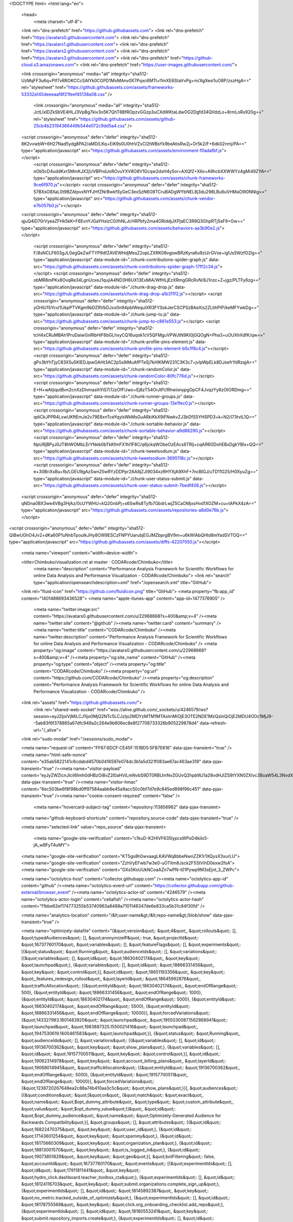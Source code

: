 





<!DOCTYPE html>
<html lang="en">
  <head>
    <meta charset="utf-8">
  <link rel="dns-prefetch" href="https://github.githubassets.com">
  <link rel="dns-prefetch" href="https://avatars0.githubusercontent.com">
  <link rel="dns-prefetch" href="https://avatars1.githubusercontent.com">
  <link rel="dns-prefetch" href="https://avatars2.githubusercontent.com">
  <link rel="dns-prefetch" href="https://avatars3.githubusercontent.com">
  <link rel="dns-prefetch" href="https://github-cloud.s3.amazonaws.com">
  <link rel="dns-prefetch" href="https://user-images.githubusercontent.com/">



  <link crossorigin="anonymous" media="all" integrity="sha512-UzMqFF3u6q+PIf7vRROKCCcSAIYk0CGPD1MvMAnv0X7Pqxc6MTt+l1mXE6StaVvPg+m/XgXexi1uO8P/zszHgA==" rel="stylesheet" href="https://github.githubassets.com/assets/frameworks-53332a145deeeaaf8f21feef45138a08.css" />
  
    <link crossorigin="anonymous" media="all" integrity="sha512-JctLIxlDZkSbVE4HLJ3VpBg7kiv3o5K7QhT8BfROpzvGGzp3uCXdWKtaLdwOG2Dgfd34QVdzLo+8rmLoRx920g==" rel="stylesheet" href="https://github.githubassets.com/assets/github-25cb4b23194366449b544e072c9dd5a4.css" />
    
    
    
    

  <script crossorigin="anonymous" defer="defer" integrity="sha512-8K2vvwbW+6H27Nad5ydg8PA2/aMD/LKq+EiK9s0U0hhVZxCI2tWBsYk9beAtisRw2j+Or5k2/F+6dk02nmj/PA==" type="application/javascript" src="https://github.githubassets.com/assets/environment-f0adafbf.js"></script>
    <script crossorigin="anonymous" defer="defer" integrity="sha512-nOb5cD4uddKxrSMmKJX2jUVBPndJoROvuYXV8O8V1Gcqw2dxH4ySor+AXQfZ+XIIo+A9hcbXXWWYz4gMi49ZYA==" type="application/javascript" src="https://github.githubassets.com/assets/chunk-frameworks-9ce6f970.js"></script>
    <script crossorigin="anonymous" defer="defer" integrity="sha512-57BXsO8XaL0t9BZAtpvxNYFJHfZNrBwkfSyGeC3exSzN6O8TCruBADgWYbNEL8j3du298LBu6uVHMaO9l0NNIg==" type="application/javascript" src="https://github.githubassets.com/assets/chunk-vendor-e7b057b0.js"></script>
  
  <script crossorigin="anonymous" defer="defer" integrity="sha512-qjuQ4iD70rVyeaZFHk5kK+F6EvnYJGaYHslzC0/IhNLJcHRPbfy2ma4ORiddjJXPjaEC3R9Q3GhpRTjSsF9+Gw==" type="application/javascript" src="https://github.githubassets.com/assets/behaviors-aa3b90e2.js"></script>
  
    <script crossorigin="anonymous" defer="defer" integrity="sha512-F/8sNCLF603gJL0egQeZwFTYP9dfZAVEWHdjMssZ2opLZXRK08vgowBRzKyra6u9zU/rGVxe+igfJsSWzfO2lg==" type="application/javascript" data-module-id="./chunk-contributions-spider-graph.js" data-src="https://github.githubassets.com/assets/chunk-contributions-spider-graph-17ff2c34.js"></script>
    <script crossorigin="anonymous" defer="defer" integrity="sha512-obMR8mPKx8OvqRe34LgnUcxeJ1qujiA4ND3H6UX13ExMlA/WfHLjEzXRmgGRcRvN/8J1nzc+Z+jgz/PLTFy6zg==" type="application/javascript" data-module-id="./chunk-drag-drop.js" data-src="https://github.githubassets.com/assets/chunk-drag-drop-a1b311f2.js"></script>
    <script crossorigin="anonymous" defer="defer" integrity="sha512-yGHlU15Ycv/1UkpPTVKgm9bDZRVbDJxx0n94pbIWequIXR3FYSskJerCSCPSzBAeXis2ZLtihPIP/keMFYwkDg==" type="application/javascript" data-module-id="./chunk-jump-to.js" data-src="https://github.githubassets.com/assets/chunk-jump-to-c861e553.js"></script>
    <script crossorigin="anonymous" defer="defer" integrity="sha512-tcH4xCRuMBAh1PruDaiwGnRIbHlF6bGLhxyCQ16uqok1cV5QFMguVPWJtN9KI0jGQOgN+Pha3+uOUXhXdfK/qw==" type="application/javascript" data-module-id="./chunk-profile-pins-element.js" data-src="https://github.githubassets.com/assets/chunk-profile-pins-element-b5c1f8c4.js"></script>
    <script crossorigin="anonymous" defer="defer" integrity="sha512-gPx3bYhTjyC83X5u5KlEDJpwGAHt3AC2p5s9iMuAfPTeSj7kHlKMW231C3K3c7+jvlpWpELk8DJsefrYdRzqjA==" type="application/javascript" data-module-id="./chunk-randomColor.js" data-src="https://github.githubassets.com/assets/chunk-randomColor-80fc776d.js"></script>
    <script crossorigin="anonymous" defer="defer" integrity="sha512-E+H+wAtjiqutBvn2cnXzDIvmasIhYiS7i7JzOfFUwo+Ej8zT54OrJtP//RhwixnypgOpCF4JvqzYy6zOtORDmg==" type="application/javascript" data-module-id="./chunk-runner-groups.js" data-src="https://github.githubassets.com/assets/chunk-runner-groups-13e1fec0.js"></script>
    <script crossorigin="anonymous" defer="defer" integrity="sha512-qdiCkJPPR4LxwUKftEmJe2v79E8xnTceYqylsWkMsGuARkiKkX9iFNwkvZJ3bDfS5YHSPD3+k+N2/I73tvlL1Q==" type="application/javascript" data-module-id="./chunk-sortable-behavior.js" data-src="https://github.githubassets.com/assets/chunk-sortable-behavior-a9d88290.js"></script>
    <script crossorigin="anonymous" defer="defer" integrity="sha512-NpURjBPyJ0JT8hWOMbLErYNeb0bTkKfmFX1hl1F8C/q6jckqWObeOzEAcs6TRlj+cqAR6GDohEBxDgkYBlx+QQ==" type="application/javascript" data-module-id="./chunk-tweetsodium.js" data-src="https://github.githubassets.com/assets/chunk-tweetsodium-3695118c.js"></script>
    <script crossorigin="anonymous" defer="defer" integrity="sha512-e+30BriXsBu+fb/LGEU9gAzSwn25wRYzDDPpr2AA8jZJI9034xzRHYXjA9XhF+7ncBIGJ/uTD11G25/H0XyuZg==" type="application/javascript" data-module-id="./chunk-user-status-submit.js" data-src="https://github.githubassets.com/assets/chunk-user-status-submit-7bedf406.js"></script>
  
  <script crossorigin="anonymous" defer="defer" integrity="sha512-qNDna0BX3we4VBg3HjAz/0cUYWHU+kQ2GnbPj+s6SwRs8Tyfb7GbdrLwjZ5CaOMjxsHvd1XOZM+cu+tAPkX4zA==" type="application/javascript" src="https://github.githubassets.com/assets/repositories-a8d0e76b.js"></script>
<script crossorigin="anonymous" defer="defer" integrity="sha512-QiBwUGhO4Jv2+dKa60P1uNnbTpouIkJHy8OW9ESCzFNPYUarubjEGJMZbprgBV9m+u6kWlAbQHId8mYadSVTOQ==" type="application/javascript" src="https://github.githubassets.com/assets/diffs-42207050.js"></script>

  <meta name="viewport" content="width=device-width">
  
  <title>Chimbuko/visualization.rst at master · CODARcode/Chimbuko</title>
    <meta name="description" content="Performance Analysis Framework for Scientific Workflows for online Data Analysis and Performance Visualization - CODARcode/Chimbuko">
    <link rel="search" type="application/opensearchdescription+xml" href="/opensearch.xml" title="GitHub">
  <link rel="fluid-icon" href="https://github.com/fluidicon.png" title="GitHub">
  <meta property="fb:app_id" content="1401488693436528">
  <meta name="apple-itunes-app" content="app-id=1477376905" />
    <meta name="twitter:image:src" content="https://avatars0.githubusercontent.com/u/22968668?s=400&amp;v=4" /><meta name="twitter:site" content="@github" /><meta name="twitter:card" content="summary" /><meta name="twitter:title" content="CODARcode/Chimbuko" /><meta name="twitter:description" content="Performance Analysis Framework for Scientific Workflows for online Data Analysis and Performance Visualization - CODARcode/Chimbuko" />
    <meta property="og:image" content="https://avatars0.githubusercontent.com/u/22968668?s=400&amp;v=4" /><meta property="og:site_name" content="GitHub" /><meta property="og:type" content="object" /><meta property="og:title" content="CODARcode/Chimbuko" /><meta property="og:url" content="https://github.com/CODARcode/Chimbuko" /><meta property="og:description" content="Performance Analysis Framework for Scientific Workflows for online Data Analysis and Performance Visualization - CODARcode/Chimbuko" />



    

  <link rel="assets" href="https://github.githubassets.com/">
    <link rel="shared-web-socket" href="wss://alive.github.com/_sockets/u/4246579/ws?session=eyJ2IjoiVjMiLCJ1Ijo0MjQ2NTc5LCJzIjo2MDYzMTM1MTAsImMiOjE3OTE2NDE1MzQsInQiOjE2MDU4ODc1MjJ9--5ab83f6f378865a67dfc949a2c264e9b606ec8e8f27708733326b905229878d4" data-refresh-url="/_alive">
  <link rel="sudo-modal" href="/sessions/sudo_modal">

  <meta name="request-id" content="FF67:6DCF:CE45F:151BD5:5FB7E616" data-pjax-transient="true" /><meta name="html-safe-nonce" content="e35ab5822141c6cdabd4570b0416597e074dc3b1a5d321f083ae67ac463ae319" data-pjax-transient="true" /><meta name="visitor-payload" content="eyJyZWZlcnJlciI6Imh0dHBzOi8vZ2l0aHViLmNvbS9DT0RBUmNvZGUvQ2hpbWJ1a28vdHJlZS9tYXN0ZXIvc3BoaW54L3NvdXJjZS9pbnRyb2R1Y3Rpb24iLCJyZXF1ZXN0X2lkIjoiRkY2Nzo2RENGOkNFNDVGOjE1MUJENTo1RkI3RTYxNiIsInZpc2l0b3JfaWQiOiI3OTQ4NDcyNDg3Njg1NTIyNzg1IiwicmVnaW9uX2VkZ2UiOiJpYWQiLCJyZWdpb25fcmVuZGVyIjoiaWFkIn0=" data-pjax-transient="true" /><meta name="visitor-hmac" content="6ec503be6f8f98bd0ff97584aabb6e45a9acc50c0bf7d7e9c845ed898f96c451" data-pjax-transient="true" /><meta name="cookie-consent-required" content="false" />

    <meta name="hovercard-subject-tag" content="repository:113856962" data-pjax-transient>


  <meta name="github-keyboard-shortcuts" content="repository,source-code" data-pjax-transient="true" />

  

  <meta name="selected-link" value="repo_source" data-pjax-transient>

    <meta name="google-site-verification" content="c1kuD-K2HIVF635lypcsWPoD4kilo5-jA_wBFyT4uMY">
  <meta name="google-site-verification" content="KT5gs8h0wvaagLKAVWq8bbeNwnZZK1r1XQysX3xurLU">
  <meta name="google-site-verification" content="ZzhVyEFwb7w3e0-uOTltm8Jsck2F5StVihD0exw2fsA">
  <meta name="google-site-verification" content="GXs5KoUUkNCoaAZn7wPN-t01Pywp9M3sEjnt_3_ZWPc">

  <meta name="octolytics-host" content="collector.githubapp.com" /><meta name="octolytics-app-id" content="github" /><meta name="octolytics-event-url" content="https://collector.githubapp.com/github-external/browser_event" /><meta name="octolytics-actor-id" content="4246579" /><meta name="octolytics-actor-login" content="celiafish" /><meta name="octolytics-actor-hash" content="f1bbe62ef174773255b53740963a8488a7101148347de6e833ca5b31c84f30fd" />

  <meta name="analytics-location" content="/&lt;user-name&gt;/&lt;repo-name&gt;/blob/show" data-pjax-transient="true" />

  



  <meta name="optimizely-datafile" content="{&quot;version&quot;: &quot;4&quot;, &quot;rollouts&quot;: [], &quot;typedAudiences&quot;: [], &quot;anonymizeIP&quot;: true, &quot;projectId&quot;: &quot;16737760170&quot;, &quot;variables&quot;: [], &quot;featureFlags&quot;: [], &quot;experiments&quot;: [{&quot;status&quot;: &quot;Running&quot;, &quot;audienceIds&quot;: [], &quot;variations&quot;: [{&quot;variables&quot;: [], &quot;id&quot;: &quot;18630402174&quot;, &quot;key&quot;: &quot;launchpad&quot;}, {&quot;variables&quot;: [], &quot;id&quot;: &quot;18866331456&quot;, &quot;key&quot;: &quot;control&quot;}], &quot;id&quot;: &quot;18651193356&quot;, &quot;key&quot;: &quot;_features_redesign_rollout&quot;, &quot;layerId&quot;: &quot;18645992876&quot;, &quot;trafficAllocation&quot;: [{&quot;entityId&quot;: &quot;18630402174&quot;, &quot;endOfRange&quot;: 500}, {&quot;entityId&quot;: &quot;18866331456&quot;, &quot;endOfRange&quot;: 1000}, {&quot;entityId&quot;: &quot;18630402174&quot;, &quot;endOfRange&quot;: 5000}, {&quot;entityId&quot;: &quot;18630402174&quot;, &quot;endOfRange&quot;: 5500}, {&quot;entityId&quot;: &quot;18866331456&quot;, &quot;endOfRange&quot;: 10000}], &quot;forcedVariations&quot;: {&quot;143327983.1601483920&quot;: &quot;launchpad&quot;, &quot;1955030087.1562868941&quot;: &quot;launchpad&quot;, &quot;1983887325.1550021416&quot;: &quot;launchpad&quot;, &quot;1947530619.1600461583&quot;: &quot;launchpad&quot;}}, {&quot;status&quot;: &quot;Running&quot;, &quot;audienceIds&quot;: [], &quot;variations&quot;: [{&quot;variables&quot;: [], &quot;id&quot;: &quot;19136700362&quot;, &quot;key&quot;: &quot;show_plans&quot;}, {&quot;variables&quot;: [], &quot;id&quot;: &quot;19157700511&quot;, &quot;key&quot;: &quot;control&quot;}], &quot;id&quot;: &quot;19062314978&quot;, &quot;key&quot;: &quot;account_billing_plans&quot;, &quot;layerId&quot;: &quot;19068014945&quot;, &quot;trafficAllocation&quot;: [{&quot;entityId&quot;: &quot;19136700362&quot;, &quot;endOfRange&quot;: 5000}, {&quot;entityId&quot;: &quot;19157700511&quot;, &quot;endOfRange&quot;: 10000}], &quot;forcedVariations&quot;: {&quot;1238720267648ea2c88a74b410aa3c5c&quot;: &quot;show_plans&quot;}}], &quot;audiences&quot;: [{&quot;conditions&quot;: &quot;[\&quot;or\&quot;, {\&quot;match\&quot;: \&quot;exact\&quot;, \&quot;name\&quot;: \&quot;$opt_dummy_attribute\&quot;, \&quot;type\&quot;: \&quot;custom_attribute\&quot;, \&quot;value\&quot;: \&quot;$opt_dummy_value\&quot;}]&quot;, &quot;id&quot;: &quot;$opt_dummy_audience&quot;, &quot;name&quot;: &quot;Optimizely-Generated Audience for Backwards Compatibility&quot;}], &quot;groups&quot;: [], &quot;attributes&quot;: [{&quot;id&quot;: &quot;16822470375&quot;, &quot;key&quot;: &quot;user_id&quot;}, {&quot;id&quot;: &quot;17143601254&quot;, &quot;key&quot;: &quot;spammy&quot;}, {&quot;id&quot;: &quot;18175660309&quot;, &quot;key&quot;: &quot;organization_plan&quot;}, {&quot;id&quot;: &quot;18813001570&quot;, &quot;key&quot;: &quot;is_logged_in&quot;}, {&quot;id&quot;: &quot;19073851829&quot;, &quot;key&quot;: &quot;geo&quot;}], &quot;botFiltering&quot;: false, &quot;accountId&quot;: &quot;16737760170&quot;, &quot;events&quot;: [{&quot;experimentIds&quot;: [], &quot;id&quot;: &quot;17911811441&quot;, &quot;key&quot;: &quot;hydro_click.dashboard.teacher_toolbox_cta&quot;}, {&quot;experimentIds&quot;: [], &quot;id&quot;: &quot;18124116703&quot;, &quot;key&quot;: &quot;submit.organizations.complete_sign_up&quot;}, {&quot;experimentIds&quot;: [], &quot;id&quot;: &quot;18145892387&quot;, &quot;key&quot;: &quot;no_metric.tracked_outside_of_optimizely&quot;}, {&quot;experimentIds&quot;: [], &quot;id&quot;: &quot;18178755568&quot;, &quot;key&quot;: &quot;click.org_onboarding_checklist.add_repo&quot;}, {&quot;experimentIds&quot;: [], &quot;id&quot;: &quot;18180553241&quot;, &quot;key&quot;: &quot;submit.repository_imports.create&quot;}, {&quot;experimentIds&quot;: [], &quot;id&quot;: &quot;18186103728&quot;, &quot;key&quot;: &quot;click.help.learn_more_about_repository_creation&quot;}, {&quot;experimentIds&quot;: [], &quot;id&quot;: &quot;18188530140&quot;, &quot;key&quot;: &quot;test_event.do_not_use_in_production&quot;}, {&quot;experimentIds&quot;: [], &quot;id&quot;: &quot;18191963644&quot;, &quot;key&quot;: &quot;click.empty_org_repo_cta.transfer_repository&quot;}, {&quot;experimentIds&quot;: [], &quot;id&quot;: &quot;18195612788&quot;, &quot;key&quot;: &quot;click.empty_org_repo_cta.import_repository&quot;}, {&quot;experimentIds&quot;: [], &quot;id&quot;: &quot;18210945499&quot;, &quot;key&quot;: &quot;click.org_onboarding_checklist.invite_members&quot;}, {&quot;experimentIds&quot;: [], &quot;id&quot;: &quot;18211063248&quot;, &quot;key&quot;: &quot;click.empty_org_repo_cta.create_repository&quot;}, {&quot;experimentIds&quot;: [], &quot;id&quot;: &quot;18215721889&quot;, &quot;key&quot;: &quot;click.org_onboarding_checklist.update_profile&quot;}, {&quot;experimentIds&quot;: [], &quot;id&quot;: &quot;18224360785&quot;, &quot;key&quot;: &quot;click.org_onboarding_checklist.dismiss&quot;}, {&quot;experimentIds&quot;: [], &quot;id&quot;: &quot;18234832286&quot;, &quot;key&quot;: &quot;submit.organization_activation.complete&quot;}, {&quot;experimentIds&quot;: [], &quot;id&quot;: &quot;18252392383&quot;, &quot;key&quot;: &quot;submit.org_repository.create&quot;}, {&quot;experimentIds&quot;: [], &quot;id&quot;: &quot;18257551537&quot;, &quot;key&quot;: &quot;submit.org_member_invitation.create&quot;}, {&quot;experimentIds&quot;: [], &quot;id&quot;: &quot;18259522260&quot;, &quot;key&quot;: &quot;submit.organization_profile.update&quot;}, {&quot;experimentIds&quot;: [], &quot;id&quot;: &quot;18564603625&quot;, &quot;key&quot;: &quot;view.classroom_select_organization&quot;}, {&quot;experimentIds&quot;: [], &quot;id&quot;: &quot;18568612016&quot;, &quot;key&quot;: &quot;click.classroom_sign_in_click&quot;}, {&quot;experimentIds&quot;: [], &quot;id&quot;: &quot;18572592540&quot;, &quot;key&quot;: &quot;view.classroom_name&quot;}, {&quot;experimentIds&quot;: [], &quot;id&quot;: &quot;18574203855&quot;, &quot;key&quot;: &quot;click.classroom_create_organization&quot;}, {&quot;experimentIds&quot;: [], &quot;id&quot;: &quot;18582053415&quot;, &quot;key&quot;: &quot;click.classroom_select_organization&quot;}, {&quot;experimentIds&quot;: [], &quot;id&quot;: &quot;18589463420&quot;, &quot;key&quot;: &quot;click.classroom_create_classroom&quot;}, {&quot;experimentIds&quot;: [], &quot;id&quot;: &quot;18591323364&quot;, &quot;key&quot;: &quot;click.classroom_create_first_classroom&quot;}, {&quot;experimentIds&quot;: [], &quot;id&quot;: &quot;18591652321&quot;, &quot;key&quot;: &quot;click.classroom_grant_access&quot;}, {&quot;experimentIds&quot;: [], &quot;id&quot;: &quot;18607131425&quot;, &quot;key&quot;: &quot;view.classroom_creation&quot;}, {&quot;experimentIds&quot;: [], &quot;id&quot;: &quot;18831680583&quot;, &quot;key&quot;: &quot;upgrade_account_plan&quot;}, {&quot;experimentIds&quot;: [], &quot;id&quot;: &quot;19064064515&quot;, &quot;key&quot;: &quot;click.signup&quot;}, {&quot;experimentIds&quot;: [], &quot;id&quot;: &quot;19075373687&quot;, &quot;key&quot;: &quot;click.view_account_billing_page&quot;}, {&quot;experimentIds&quot;: [], &quot;id&quot;: &quot;19077355841&quot;, &quot;key&quot;: &quot;click.dismiss_signup_prompt&quot;}, {&quot;experimentIds&quot;: [&quot;19062314978&quot;], &quot;id&quot;: &quot;19079713938&quot;, &quot;key&quot;: &quot;click.contact_sales&quot;}, {&quot;experimentIds&quot;: [&quot;19062314978&quot;], &quot;id&quot;: &quot;19120963070&quot;, &quot;key&quot;: &quot;click.compare_account_plans&quot;}, {&quot;experimentIds&quot;: [&quot;19062314978&quot;], &quot;id&quot;: &quot;19151690317&quot;, &quot;key&quot;: &quot;click.upgrade_account_cta&quot;}], &quot;revision&quot;: &quot;337&quot;}" />
  <!-- To prevent page flashing, the optimizely JS needs to be loaded in the
    <head> tag before the DOM renders -->
  <script crossorigin="anonymous" defer="defer" integrity="sha512-MuDIvnJcsagYASfaXbyxDAm0ckijhSjLUKnHvLPF9M6xvEljv5yQglCLgRLMoeiF8QS6oh9TJq52wph8nKmQoQ==" type="application/javascript" src="https://github.githubassets.com/assets/optimizely-32e0c8be.js"></script>



  

      <meta name="hostname" content="github.com">
    <meta name="user-login" content="celiafish">


      <meta name="expected-hostname" content="github.com">

      <meta name="js-proxy-site-detection-payload" content="YzZhMGYxOTkzZjRlODQ3MmI2NWI0N2U0N2RmZTNkN2Y3YzllNDc5ZTJmYTFjNzNjNzEyMDVhZDhlMTJjYjRjOXx7InJlbW90ZV9hZGRyZXNzIjoiOTguMTE2LjEwOS4xOTYiLCJyZXF1ZXN0X2lkIjoiRkY2Nzo2RENGOkNFNDVGOjE1MUJENTo1RkI3RTYxNiIsInRpbWVzdGFtcCI6MTYwNTg4NzUyMiwiaG9zdCI6ImdpdGh1Yi5jb20ifQ==">

    <meta name="enabled-features" content="MARKETPLACE_PENDING_INSTALLATIONS,JS_HTTP_CACHE_HEADERS">

  <meta http-equiv="x-pjax-version" content="db88a1c321042ed78c8a5093f4764a1142004c107ce4ba1a6a6d59eb6bb2e855">
  

        <link href="https://github.com/CODARcode/Chimbuko/commits/master.atom" rel="alternate" title="Recent Commits to Chimbuko:master" type="application/atom+xml">

  <meta name="go-import" content="github.com/CODARcode/Chimbuko git https://github.com/CODARcode/Chimbuko.git">

  <meta name="octolytics-dimension-user_id" content="22968668" /><meta name="octolytics-dimension-user_login" content="CODARcode" /><meta name="octolytics-dimension-repository_id" content="113856962" /><meta name="octolytics-dimension-repository_nwo" content="CODARcode/Chimbuko" /><meta name="octolytics-dimension-repository_public" content="true" /><meta name="octolytics-dimension-repository_is_fork" content="false" /><meta name="octolytics-dimension-repository_network_root_id" content="113856962" /><meta name="octolytics-dimension-repository_network_root_nwo" content="CODARcode/Chimbuko" /><meta name="octolytics-dimension-repository_explore_github_marketplace_ci_cta_shown" content="false" />


    <link rel="canonical" href="https://github.com/CODARcode/Chimbuko/blob/master/sphinx/source/introduction/visualization.rst" data-pjax-transient>


  <meta name="browser-stats-url" content="https://api.github.com/_private/browser/stats">

  <meta name="browser-errors-url" content="https://api.github.com/_private/browser/errors">

  <meta name="browser-optimizely-client-errors-url" content="https://api.github.com/_private/browser/optimizely_client/errors">

  <link rel="mask-icon" href="https://github.githubassets.com/pinned-octocat.svg" color="#000000">
  <link rel="alternate icon" class="js-site-favicon" type="image/png" href="https://github.githubassets.com/favicons/favicon.png">
  <link rel="icon" class="js-site-favicon" type="image/svg+xml" href="https://github.githubassets.com/favicons/favicon.svg">

<meta name="theme-color" content="#1e2327">


  <link rel="manifest" href="/manifest.json" crossOrigin="use-credentials">

  </head>

  <body class="logged-in env-production page-responsive page-blob">
    

    <div class="position-relative js-header-wrapper ">
      <a href="#start-of-content" class="p-3 bg-blue text-white show-on-focus js-skip-to-content">Skip to content</a>
      <span class="progress-pjax-loader width-full js-pjax-loader-bar Progress position-fixed">
    <span style="background-color: #79b8ff;width: 0%;" class="Progress-item progress-pjax-loader-bar "></span>
</span>      
      


            <header class="Header js-details-container Details px-3 px-md-4 px-lg-5 flex-wrap flex-md-nowrap" role="banner" >
    <div class="Header-item mt-n1 mb-n1  d-none d-md-flex">
      <a class="Header-link " href="https://github.com/" data-hotkey="g d"
  aria-label="Homepage " data-ga-click="Header, go to dashboard, icon:logo">
  <svg class="octicon octicon-mark-github v-align-middle" height="32" viewBox="0 0 16 16" version="1.1" width="32" aria-hidden="true"><path fill-rule="evenodd" d="M8 0C3.58 0 0 3.58 0 8c0 3.54 2.29 6.53 5.47 7.59.4.07.55-.17.55-.38 0-.19-.01-.82-.01-1.49-2.01.37-2.53-.49-2.69-.94-.09-.23-.48-.94-.82-1.13-.28-.15-.68-.52-.01-.53.63-.01 1.08.58 1.23.82.72 1.21 1.87.87 2.33.66.07-.52.28-.87.51-1.07-1.78-.2-3.64-.89-3.64-3.95 0-.87.31-1.59.82-2.15-.08-.2-.36-1.02.08-2.12 0 0 .67-.21 2.2.82.64-.18 1.32-.27 2-.27.68 0 1.36.09 2 .27 1.53-1.04 2.2-.82 2.2-.82.44 1.1.16 1.92.08 2.12.51.56.82 1.27.82 2.15 0 3.07-1.87 3.75-3.65 3.95.29.25.54.73.54 1.48 0 1.07-.01 1.93-.01 2.2 0 .21.15.46.55.38A8.013 8.013 0 0016 8c0-4.42-3.58-8-8-8z"></path></svg>
</a>

    </div>

    <div class="Header-item d-md-none">
      <button class="Header-link btn-link js-details-target" type="button" aria-label="Toggle navigation" aria-expanded="false">
        <svg height="24" class="octicon octicon-three-bars" viewBox="0 0 16 16" version="1.1" width="24" aria-hidden="true"><path fill-rule="evenodd" d="M1 2.75A.75.75 0 011.75 2h12.5a.75.75 0 110 1.5H1.75A.75.75 0 011 2.75zm0 5A.75.75 0 011.75 7h12.5a.75.75 0 110 1.5H1.75A.75.75 0 011 7.75zM1.75 12a.75.75 0 100 1.5h12.5a.75.75 0 100-1.5H1.75z"></path></svg>
      </button>
    </div>

    <div class="Header-item Header-item--full flex-column flex-md-row width-full flex-order-2 flex-md-order-none mr-0 mr-md-3 mt-3 mt-md-0 Details-content--hidden-not-important d-md-flex">
          <div class="header-search flex-auto js-site-search position-relative flex-self-stretch flex-md-self-auto mb-3 mb-md-0 mr-0 mr-md-3 scoped-search site-scoped-search js-jump-to"
  role="combobox"
  aria-owns="jump-to-results"
  aria-label="Search or jump to"
  aria-haspopup="listbox"
  aria-expanded="false"
>
  <div class="position-relative">
    <!-- '"` --><!-- </textarea></xmp> --></option></form><form class="js-site-search-form" role="search" aria-label="Site" data-scope-type="Repository" data-scope-id="113856962" data-scoped-search-url="/CODARcode/Chimbuko/search" data-unscoped-search-url="/search" action="/CODARcode/Chimbuko/search" accept-charset="UTF-8" method="get">
      <label class="form-control input-sm header-search-wrapper p-0 js-chromeless-input-container header-search-wrapper-jump-to position-relative d-flex flex-justify-between flex-items-center">
        <input type="text"
          class="form-control input-sm header-search-input jump-to-field js-jump-to-field js-site-search-focus js-site-search-field is-clearable"
          data-hotkey="s,/"
          name="q"
          value=""
          placeholder="Search or jump to…"
          data-unscoped-placeholder="Search or jump to…"
          data-scoped-placeholder="Search or jump to…"
          autocapitalize="off"
          aria-autocomplete="list"
          aria-controls="jump-to-results"
          aria-label="Search or jump to…"
          data-jump-to-suggestions-path="/_graphql/GetSuggestedNavigationDestinations"
          spellcheck="false"
          autocomplete="off"
          >
          <input type="hidden" value="gXaqMdGD9d69P9W7nLe+6aQL8kAMrR5Ux2Uq4DYI0D/dKHijX8lbl7InHuKHFg/h88pbOKbJJw3APhlPZR3p3Q==" data-csrf="true" class="js-data-jump-to-suggestions-path-csrf" />
          <input type="hidden" class="js-site-search-type-field" name="type" >
            <img src="https://github.githubassets.com/images/search-key-slash.svg" alt="" class="mr-2 header-search-key-slash">

            <div class="Box position-absolute overflow-hidden d-none jump-to-suggestions js-jump-to-suggestions-container">
              
<ul class="d-none js-jump-to-suggestions-template-container">
  

<li class="d-flex flex-justify-start flex-items-center p-0 f5 navigation-item js-navigation-item js-jump-to-suggestion" role="option">
  <a tabindex="-1" class="no-underline d-flex flex-auto flex-items-center jump-to-suggestions-path js-jump-to-suggestion-path js-navigation-open p-2" href="">
    <div class="jump-to-octicon js-jump-to-octicon flex-shrink-0 mr-2 text-center d-none">
      <svg height="16" width="16" class="octicon octicon-repo flex-shrink-0 js-jump-to-octicon-repo d-none" title="Repository" aria-label="Repository" viewBox="0 0 16 16" version="1.1" role="img"><path fill-rule="evenodd" d="M2 2.5A2.5 2.5 0 014.5 0h8.75a.75.75 0 01.75.75v12.5a.75.75 0 01-.75.75h-2.5a.75.75 0 110-1.5h1.75v-2h-8a1 1 0 00-.714 1.7.75.75 0 01-1.072 1.05A2.495 2.495 0 012 11.5v-9zm10.5-1V9h-8c-.356 0-.694.074-1 .208V2.5a1 1 0 011-1h8zM5 12.25v3.25a.25.25 0 00.4.2l1.45-1.087a.25.25 0 01.3 0L8.6 15.7a.25.25 0 00.4-.2v-3.25a.25.25 0 00-.25-.25h-3.5a.25.25 0 00-.25.25z"></path></svg>
      <svg height="16" width="16" class="octicon octicon-project flex-shrink-0 js-jump-to-octicon-project d-none" title="Project" aria-label="Project" viewBox="0 0 16 16" version="1.1" role="img"><path fill-rule="evenodd" d="M1.75 0A1.75 1.75 0 000 1.75v12.5C0 15.216.784 16 1.75 16h12.5A1.75 1.75 0 0016 14.25V1.75A1.75 1.75 0 0014.25 0H1.75zM1.5 1.75a.25.25 0 01.25-.25h12.5a.25.25 0 01.25.25v12.5a.25.25 0 01-.25.25H1.75a.25.25 0 01-.25-.25V1.75zM11.75 3a.75.75 0 00-.75.75v7.5a.75.75 0 001.5 0v-7.5a.75.75 0 00-.75-.75zm-8.25.75a.75.75 0 011.5 0v5.5a.75.75 0 01-1.5 0v-5.5zM8 3a.75.75 0 00-.75.75v3.5a.75.75 0 001.5 0v-3.5A.75.75 0 008 3z"></path></svg>
      <svg height="16" width="16" class="octicon octicon-search flex-shrink-0 js-jump-to-octicon-search d-none" title="Search" aria-label="Search" viewBox="0 0 16 16" version="1.1" role="img"><path fill-rule="evenodd" d="M11.5 7a4.499 4.499 0 11-8.998 0A4.499 4.499 0 0111.5 7zm-.82 4.74a6 6 0 111.06-1.06l3.04 3.04a.75.75 0 11-1.06 1.06l-3.04-3.04z"></path></svg>
    </div>

    <img class="avatar mr-2 flex-shrink-0 js-jump-to-suggestion-avatar d-none" alt="" aria-label="Team" src="" width="28" height="28">

    <div class="jump-to-suggestion-name js-jump-to-suggestion-name flex-auto overflow-hidden text-left no-wrap css-truncate css-truncate-target">
    </div>

    <div class="border rounded-1 flex-shrink-0 bg-gray px-1 text-gray-light ml-1 f6 d-none js-jump-to-badge-search">
      <span class="js-jump-to-badge-search-text-default d-none" aria-label="in this repository">
        In this repository
      </span>
      <span class="js-jump-to-badge-search-text-global d-none" aria-label="in all of GitHub">
        All GitHub
      </span>
      <span aria-hidden="true" class="d-inline-block ml-1 v-align-middle">↵</span>
    </div>

    <div aria-hidden="true" class="border rounded-1 flex-shrink-0 bg-gray px-1 text-gray-light ml-1 f6 d-none d-on-nav-focus js-jump-to-badge-jump">
      Jump to
      <span class="d-inline-block ml-1 v-align-middle">↵</span>
    </div>
  </a>
</li>

</ul>

<ul class="d-none js-jump-to-no-results-template-container">
  <li class="d-flex flex-justify-center flex-items-center f5 d-none js-jump-to-suggestion p-2">
    <span class="text-gray">No suggested jump to results</span>
  </li>
</ul>

<ul id="jump-to-results" role="listbox" class="p-0 m-0 js-navigation-container jump-to-suggestions-results-container js-jump-to-suggestions-results-container">
  

<li class="d-flex flex-justify-start flex-items-center p-0 f5 navigation-item js-navigation-item js-jump-to-scoped-search d-none" role="option">
  <a tabindex="-1" class="no-underline d-flex flex-auto flex-items-center jump-to-suggestions-path js-jump-to-suggestion-path js-navigation-open p-2" href="">
    <div class="jump-to-octicon js-jump-to-octicon flex-shrink-0 mr-2 text-center d-none">
      <svg height="16" width="16" class="octicon octicon-repo flex-shrink-0 js-jump-to-octicon-repo d-none" title="Repository" aria-label="Repository" viewBox="0 0 16 16" version="1.1" role="img"><path fill-rule="evenodd" d="M2 2.5A2.5 2.5 0 014.5 0h8.75a.75.75 0 01.75.75v12.5a.75.75 0 01-.75.75h-2.5a.75.75 0 110-1.5h1.75v-2h-8a1 1 0 00-.714 1.7.75.75 0 01-1.072 1.05A2.495 2.495 0 012 11.5v-9zm10.5-1V9h-8c-.356 0-.694.074-1 .208V2.5a1 1 0 011-1h8zM5 12.25v3.25a.25.25 0 00.4.2l1.45-1.087a.25.25 0 01.3 0L8.6 15.7a.25.25 0 00.4-.2v-3.25a.25.25 0 00-.25-.25h-3.5a.25.25 0 00-.25.25z"></path></svg>
      <svg height="16" width="16" class="octicon octicon-project flex-shrink-0 js-jump-to-octicon-project d-none" title="Project" aria-label="Project" viewBox="0 0 16 16" version="1.1" role="img"><path fill-rule="evenodd" d="M1.75 0A1.75 1.75 0 000 1.75v12.5C0 15.216.784 16 1.75 16h12.5A1.75 1.75 0 0016 14.25V1.75A1.75 1.75 0 0014.25 0H1.75zM1.5 1.75a.25.25 0 01.25-.25h12.5a.25.25 0 01.25.25v12.5a.25.25 0 01-.25.25H1.75a.25.25 0 01-.25-.25V1.75zM11.75 3a.75.75 0 00-.75.75v7.5a.75.75 0 001.5 0v-7.5a.75.75 0 00-.75-.75zm-8.25.75a.75.75 0 011.5 0v5.5a.75.75 0 01-1.5 0v-5.5zM8 3a.75.75 0 00-.75.75v3.5a.75.75 0 001.5 0v-3.5A.75.75 0 008 3z"></path></svg>
      <svg height="16" width="16" class="octicon octicon-search flex-shrink-0 js-jump-to-octicon-search d-none" title="Search" aria-label="Search" viewBox="0 0 16 16" version="1.1" role="img"><path fill-rule="evenodd" d="M11.5 7a4.499 4.499 0 11-8.998 0A4.499 4.499 0 0111.5 7zm-.82 4.74a6 6 0 111.06-1.06l3.04 3.04a.75.75 0 11-1.06 1.06l-3.04-3.04z"></path></svg>
    </div>

    <img class="avatar mr-2 flex-shrink-0 js-jump-to-suggestion-avatar d-none" alt="" aria-label="Team" src="" width="28" height="28">

    <div class="jump-to-suggestion-name js-jump-to-suggestion-name flex-auto overflow-hidden text-left no-wrap css-truncate css-truncate-target">
    </div>

    <div class="border rounded-1 flex-shrink-0 bg-gray px-1 text-gray-light ml-1 f6 d-none js-jump-to-badge-search">
      <span class="js-jump-to-badge-search-text-default d-none" aria-label="in this repository">
        In this repository
      </span>
      <span class="js-jump-to-badge-search-text-global d-none" aria-label="in all of GitHub">
        All GitHub
      </span>
      <span aria-hidden="true" class="d-inline-block ml-1 v-align-middle">↵</span>
    </div>

    <div aria-hidden="true" class="border rounded-1 flex-shrink-0 bg-gray px-1 text-gray-light ml-1 f6 d-none d-on-nav-focus js-jump-to-badge-jump">
      Jump to
      <span class="d-inline-block ml-1 v-align-middle">↵</span>
    </div>
  </a>
</li>

  

<li class="d-flex flex-justify-start flex-items-center p-0 f5 navigation-item js-navigation-item js-jump-to-global-search d-none" role="option">
  <a tabindex="-1" class="no-underline d-flex flex-auto flex-items-center jump-to-suggestions-path js-jump-to-suggestion-path js-navigation-open p-2" href="">
    <div class="jump-to-octicon js-jump-to-octicon flex-shrink-0 mr-2 text-center d-none">
      <svg height="16" width="16" class="octicon octicon-repo flex-shrink-0 js-jump-to-octicon-repo d-none" title="Repository" aria-label="Repository" viewBox="0 0 16 16" version="1.1" role="img"><path fill-rule="evenodd" d="M2 2.5A2.5 2.5 0 014.5 0h8.75a.75.75 0 01.75.75v12.5a.75.75 0 01-.75.75h-2.5a.75.75 0 110-1.5h1.75v-2h-8a1 1 0 00-.714 1.7.75.75 0 01-1.072 1.05A2.495 2.495 0 012 11.5v-9zm10.5-1V9h-8c-.356 0-.694.074-1 .208V2.5a1 1 0 011-1h8zM5 12.25v3.25a.25.25 0 00.4.2l1.45-1.087a.25.25 0 01.3 0L8.6 15.7a.25.25 0 00.4-.2v-3.25a.25.25 0 00-.25-.25h-3.5a.25.25 0 00-.25.25z"></path></svg>
      <svg height="16" width="16" class="octicon octicon-project flex-shrink-0 js-jump-to-octicon-project d-none" title="Project" aria-label="Project" viewBox="0 0 16 16" version="1.1" role="img"><path fill-rule="evenodd" d="M1.75 0A1.75 1.75 0 000 1.75v12.5C0 15.216.784 16 1.75 16h12.5A1.75 1.75 0 0016 14.25V1.75A1.75 1.75 0 0014.25 0H1.75zM1.5 1.75a.25.25 0 01.25-.25h12.5a.25.25 0 01.25.25v12.5a.25.25 0 01-.25.25H1.75a.25.25 0 01-.25-.25V1.75zM11.75 3a.75.75 0 00-.75.75v7.5a.75.75 0 001.5 0v-7.5a.75.75 0 00-.75-.75zm-8.25.75a.75.75 0 011.5 0v5.5a.75.75 0 01-1.5 0v-5.5zM8 3a.75.75 0 00-.75.75v3.5a.75.75 0 001.5 0v-3.5A.75.75 0 008 3z"></path></svg>
      <svg height="16" width="16" class="octicon octicon-search flex-shrink-0 js-jump-to-octicon-search d-none" title="Search" aria-label="Search" viewBox="0 0 16 16" version="1.1" role="img"><path fill-rule="evenodd" d="M11.5 7a4.499 4.499 0 11-8.998 0A4.499 4.499 0 0111.5 7zm-.82 4.74a6 6 0 111.06-1.06l3.04 3.04a.75.75 0 11-1.06 1.06l-3.04-3.04z"></path></svg>
    </div>

    <img class="avatar mr-2 flex-shrink-0 js-jump-to-suggestion-avatar d-none" alt="" aria-label="Team" src="" width="28" height="28">

    <div class="jump-to-suggestion-name js-jump-to-suggestion-name flex-auto overflow-hidden text-left no-wrap css-truncate css-truncate-target">
    </div>

    <div class="border rounded-1 flex-shrink-0 bg-gray px-1 text-gray-light ml-1 f6 d-none js-jump-to-badge-search">
      <span class="js-jump-to-badge-search-text-default d-none" aria-label="in this repository">
        In this repository
      </span>
      <span class="js-jump-to-badge-search-text-global d-none" aria-label="in all of GitHub">
        All GitHub
      </span>
      <span aria-hidden="true" class="d-inline-block ml-1 v-align-middle">↵</span>
    </div>

    <div aria-hidden="true" class="border rounded-1 flex-shrink-0 bg-gray px-1 text-gray-light ml-1 f6 d-none d-on-nav-focus js-jump-to-badge-jump">
      Jump to
      <span class="d-inline-block ml-1 v-align-middle">↵</span>
    </div>
  </a>
</li>


    <li class="d-flex flex-justify-center flex-items-center p-0 f5 js-jump-to-suggestion">
      <svg viewBox="0 0 16 16" fill="none" style="box-sizing: content-box; color: var(--color-icon-primary);" class="m-3" width="32" height="32">
  <circle cx="8" cy="8" r="7" stroke="currentColor" stroke-opacity="0.25" stroke-width="2" vector-effect="non-scaling-stroke" />
  <path d="M15 8a7.002 7.002 0 00-7-7" stroke="currentColor" stroke-width="2" stroke-linecap="round" vector-effect="non-scaling-stroke">
    <animateTransform attributeName="transform" type="rotate" from="0 8 8" to="360 8 8" dur="1s" repeatCount="indefinite" />
  </path>
</svg>
    </li>
</ul>

            </div>
      </label>
</form>  </div>
</div>

        <nav class="d-flex flex-column flex-md-row flex-self-stretch flex-md-self-auto" aria-label="Global">
      <a class="Header-link py-md-3 d-block d-md-none py-2 border-top border-md-top-0 border-white-fade-15" data-ga-click="Header, click, Nav menu - item:dashboard:user" aria-label="Dashboard" href="/dashboard">
        Dashboard
</a>
    <a class="js-selected-navigation-item Header-link mt-md-n3 mb-md-n3 py-2 py-md-3 mr-0 mr-md-3 border-top border-md-top-0 border-white-fade-15" data-hotkey="g p" data-ga-click="Header, click, Nav menu - item:pulls context:user" aria-label="Pull requests you created" data-selected-links="/pulls /pulls/assigned /pulls/mentioned /pulls" href="/pulls">
        Pull<span class="d-inline d-md-none d-lg-inline"> request</span>s
</a>
    <a class="js-selected-navigation-item Header-link mt-md-n3 mb-md-n3 py-2 py-md-3 mr-0 mr-md-3 border-top border-md-top-0 border-white-fade-15" data-hotkey="g i" data-ga-click="Header, click, Nav menu - item:issues context:user" aria-label="Issues you created" data-selected-links="/issues /issues/assigned /issues/mentioned /issues" href="/issues">
      Issues
</a>

      <div class="d-flex position-relative">
        <a class="js-selected-navigation-item Header-link flex-auto mt-md-n3 mb-md-n3 py-2 py-md-3 mr-0 mr-md-3 border-top border-md-top-0 border-white-fade-15" data-ga-click="Header, click, Nav menu - item:marketplace context:user" data-octo-click="marketplace_click" data-octo-dimensions="location:nav_bar" data-selected-links=" /marketplace" href="/marketplace">
          Marketplace
</a>        

      </div>

    <a class="js-selected-navigation-item Header-link mt-md-n3 mb-md-n3 py-2 py-md-3 mr-0 mr-md-3 border-top border-md-top-0 border-white-fade-15" data-ga-click="Header, click, Nav menu - item:explore" data-selected-links="/explore /trending /trending/developers /integrations /integrations/feature/code /integrations/feature/collaborate /integrations/feature/ship showcases showcases_search showcases_landing /explore" href="/explore">
      Explore
</a>


    <a class="Header-link d-block d-md-none mr-0 mr-md-3 py-2 py-md-3 border-top border-md-top-0 border-white-fade-15" href="/settings/profile">
      Settings
</a>
    <a class="Header-link d-block d-md-none mr-0 mr-md-3 py-2 py-md-3 border-top border-md-top-0 border-white-fade-15" href="/celiafish">
      <img class="avatar avatar-user" src="https://avatars1.githubusercontent.com/u/4246579?s=40&amp;v=4" width="20" height="20" alt="@celiafish" />
      celiafish
</a>
    <!-- '"` --><!-- </textarea></xmp> --></option></form><form action="/logout" accept-charset="UTF-8" method="post"><input type="hidden" name="authenticity_token" value="A9W9qvBeKBIw/y4AM4H6Ql1Htvm2z+umHkVA3Bq1ZOpzqWlRyZOuSK0LBE9isU+jcZPuyt0whzCRTbdb6kFqhA==" />
      <button type="submit" class="Header-link mr-0 mr-md-3 py-2 py-md-3 border-top border-md-top-0 border-white-fade-15 d-md-none btn-link d-block width-full text-left" data-ga-click="Header, sign out, icon:logout" style="padding-left: 2px;">
        <svg class="octicon octicon-sign-out v-align-middle" viewBox="0 0 16 16" version="1.1" width="16" height="16" aria-hidden="true"><path fill-rule="evenodd" d="M2 2.75C2 1.784 2.784 1 3.75 1h2.5a.75.75 0 010 1.5h-2.5a.25.25 0 00-.25.25v10.5c0 .138.112.25.25.25h2.5a.75.75 0 010 1.5h-2.5A1.75 1.75 0 012 13.25V2.75zm10.44 4.5H6.75a.75.75 0 000 1.5h5.69l-1.97 1.97a.75.75 0 101.06 1.06l3.25-3.25a.75.75 0 000-1.06l-3.25-3.25a.75.75 0 10-1.06 1.06l1.97 1.97z"></path></svg>
        Sign out
      </button>
</form></nav>

    </div>

    <div class="Header-item Header-item--full flex-justify-center d-md-none position-relative">
      <a class="Header-link " href="https://github.com/" data-hotkey="g d"
  aria-label="Homepage " data-ga-click="Header, go to dashboard, icon:logo">
  <svg class="octicon octicon-mark-github v-align-middle" height="32" viewBox="0 0 16 16" version="1.1" width="32" aria-hidden="true"><path fill-rule="evenodd" d="M8 0C3.58 0 0 3.58 0 8c0 3.54 2.29 6.53 5.47 7.59.4.07.55-.17.55-.38 0-.19-.01-.82-.01-1.49-2.01.37-2.53-.49-2.69-.94-.09-.23-.48-.94-.82-1.13-.28-.15-.68-.52-.01-.53.63-.01 1.08.58 1.23.82.72 1.21 1.87.87 2.33.66.07-.52.28-.87.51-1.07-1.78-.2-3.64-.89-3.64-3.95 0-.87.31-1.59.82-2.15-.08-.2-.36-1.02.08-2.12 0 0 .67-.21 2.2.82.64-.18 1.32-.27 2-.27.68 0 1.36.09 2 .27 1.53-1.04 2.2-.82 2.2-.82.44 1.1.16 1.92.08 2.12.51.56.82 1.27.82 2.15 0 3.07-1.87 3.75-3.65 3.95.29.25.54.73.54 1.48 0 1.07-.01 1.93-.01 2.2 0 .21.15.46.55.38A8.013 8.013 0 0016 8c0-4.42-3.58-8-8-8z"></path></svg>
</a>

    </div>

    <div class="Header-item mr-0 mr-md-3 flex-order-1 flex-md-order-none">
      

    <notification-indicator class="js-socket-channel" data-channel="eyJjIjoibm90aWZpY2F0aW9uLWNoYW5nZWQ6NDI0NjU3OSIsInQiOjE2MDU4ODc1MjJ9--8f4c2d3b6a0c55640e8209cbef10c40c12dba8887081b028082ea3114d63a00d">
      <a href="/notifications"
         class="Header-link notification-indicator position-relative tooltipped tooltipped-sw"
         
         aria-label="You have unread notifications"
         data-hotkey="g n"
         data-ga-click="Header, go to notifications, icon:unread"
         data-target="notification-indicator.link">
         <span class="mail-status unread " data-target="notification-indicator.modifier"></span>
         <svg class="octicon octicon-bell" viewBox="0 0 16 16" version="1.1" width="16" height="16" aria-hidden="true"><path d="M8 16a2 2 0 001.985-1.75c.017-.137-.097-.25-.235-.25h-3.5c-.138 0-.252.113-.235.25A2 2 0 008 16z"></path><path fill-rule="evenodd" d="M8 1.5A3.5 3.5 0 004.5 5v2.947c0 .346-.102.683-.294.97l-1.703 2.556a.018.018 0 00-.003.01l.001.006c0 .002.002.004.004.006a.017.017 0 00.006.004l.007.001h10.964l.007-.001a.016.016 0 00.006-.004.016.016 0 00.004-.006l.001-.007a.017.017 0 00-.003-.01l-1.703-2.554a1.75 1.75 0 01-.294-.97V5A3.5 3.5 0 008 1.5zM3 5a5 5 0 0110 0v2.947c0 .05.015.098.042.139l1.703 2.555A1.518 1.518 0 0113.482 13H2.518a1.518 1.518 0 01-1.263-2.36l1.703-2.554A.25.25 0 003 7.947V5z"></path></svg>
      </a>
    </notification-indicator>

    </div>


    <div class="Header-item position-relative d-none d-md-flex">
      <details class="details-overlay details-reset">
  <summary class="Header-link"
      aria-label="Create new…"
      data-ga-click="Header, create new, icon:add">
      <svg class="octicon octicon-plus" viewBox="0 0 16 16" version="1.1" width="16" height="16" aria-hidden="true"><path fill-rule="evenodd" d="M8 2a.75.75 0 01.75.75v4.5h4.5a.75.75 0 010 1.5h-4.5v4.5a.75.75 0 01-1.5 0v-4.5h-4.5a.75.75 0 010-1.5h4.5v-4.5A.75.75 0 018 2z"></path></svg> <span class="dropdown-caret"></span>
  </summary>
  <details-menu class="dropdown-menu dropdown-menu-sw">
    
<a role="menuitem" class="dropdown-item" href="/new" data-ga-click="Header, create new repository">
  New repository
</a>

  <a role="menuitem" class="dropdown-item" href="/new/import" data-ga-click="Header, import a repository">
    Import repository
  </a>

<a role="menuitem" class="dropdown-item" href="https://gist.github.com/" data-ga-click="Header, create new gist">
  New gist
</a>

  <a role="menuitem" class="dropdown-item" href="/organizations/new" data-ga-click="Header, create new organization">
    New organization
  </a>


  <div role="none" class="dropdown-divider"></div>
  <div class="dropdown-header">
    <span title="CODARcode/Chimbuko">This repository</span>
  </div>
    <a role="menuitem" class="dropdown-item" href="/CODARcode/Chimbuko/issues/new/choose" data-ga-click="Header, create new issue" data-skip-pjax>
      New issue
    </a>


  </details-menu>
</details>

    </div>

    <div class="Header-item position-relative mr-0 d-none d-md-flex">
        
  <details class="details-overlay details-reset js-feature-preview-indicator-container" data-feature-preview-indicator-src="/users/celiafish/feature_preview/indicator_check">

  <summary class="Header-link"
    aria-label="View profile and more"
    data-ga-click="Header, show menu, icon:avatar">
    <img
  alt="@celiafish"
  width="20"
  height="20"
  src="https://avatars2.githubusercontent.com/u/4246579?s=60&amp;v=4"
  class="avatar avatar-user " />

      <span class="feature-preview-indicator js-feature-preview-indicator" style="top: 1px;" hidden></span>
    <span class="dropdown-caret"></span>
  </summary>
  <details-menu class="dropdown-menu dropdown-menu-sw" style="width: 180px" 
      src="/users/4246579/menu" preload>
      <include-fragment>
        <p class="text-center mt-3" data-hide-on-error>
          <svg viewBox="0 0 16 16" fill="none" style="box-sizing: content-box; color: var(--color-icon-primary);" width="32" height="32">
  <circle cx="8" cy="8" r="7" stroke="currentColor" stroke-opacity="0.25" stroke-width="2" vector-effect="non-scaling-stroke" />
  <path d="M15 8a7.002 7.002 0 00-7-7" stroke="currentColor" stroke-width="2" stroke-linecap="round" vector-effect="non-scaling-stroke">
    <animateTransform attributeName="transform" type="rotate" from="0 8 8" to="360 8 8" dur="1s" repeatCount="indefinite" />
  </path>
</svg>
        </p>
        <p class="ml-1 mb-2 mt-2 text-gray-dark" data-show-on-error>
          <svg class="octicon octicon-alert" viewBox="0 0 16 16" version="1.1" width="16" height="16" aria-hidden="true"><path fill-rule="evenodd" d="M8.22 1.754a.25.25 0 00-.44 0L1.698 13.132a.25.25 0 00.22.368h12.164a.25.25 0 00.22-.368L8.22 1.754zm-1.763-.707c.659-1.234 2.427-1.234 3.086 0l6.082 11.378A1.75 1.75 0 0114.082 15H1.918a1.75 1.75 0 01-1.543-2.575L6.457 1.047zM9 11a1 1 0 11-2 0 1 1 0 012 0zm-.25-5.25a.75.75 0 00-1.5 0v2.5a.75.75 0 001.5 0v-2.5z"></path></svg>
          Sorry, something went wrong.
        </p>
      </include-fragment>
  </details-menu>
</details>

    </div>
</header>

            
    </div>

  <div id="start-of-content" class="show-on-focus"></div>





    <div data-pjax-replace id="js-flash-container">


  <template class="js-flash-template">
    <div class="flash flash-full  {{ className }}">
  <div class=" px-2" >
    <button class="flash-close js-flash-close" type="button" aria-label="Dismiss this message">
      <svg class="octicon octicon-x" viewBox="0 0 16 16" version="1.1" width="16" height="16" aria-hidden="true"><path fill-rule="evenodd" d="M3.72 3.72a.75.75 0 011.06 0L8 6.94l3.22-3.22a.75.75 0 111.06 1.06L9.06 8l3.22 3.22a.75.75 0 11-1.06 1.06L8 9.06l-3.22 3.22a.75.75 0 01-1.06-1.06L6.94 8 3.72 4.78a.75.75 0 010-1.06z"></path></svg>
    </button>
    
      <div>{{ message }}</div>

  </div>
</div>
  </template>
</div>


    

  <include-fragment class="js-notification-shelf-include-fragment" data-base-src="https://github.com/notifications/beta/shelf"></include-fragment>




  <div
    class="application-main "
    data-commit-hovercards-enabled
    data-discussion-hovercards-enabled
    data-issue-and-pr-hovercards-enabled
  >
        <div itemscope itemtype="http://schema.org/SoftwareSourceCode" class="">
    <main  >
      

    


    






  


  <div class="bg-gray-light pt-3 hide-full-screen mb-5">

      <div class="d-flex mb-3 px-3 px-md-4 px-lg-5">

        <div class="flex-auto min-width-0 width-fit mr-3">
            <h1 class=" d-flex flex-wrap flex-items-center break-word f3 text-normal">
    <svg class="octicon octicon-repo text-gray mr-2" viewBox="0 0 16 16" version="1.1" width="16" height="16" aria-hidden="true"><path fill-rule="evenodd" d="M2 2.5A2.5 2.5 0 014.5 0h8.75a.75.75 0 01.75.75v12.5a.75.75 0 01-.75.75h-2.5a.75.75 0 110-1.5h1.75v-2h-8a1 1 0 00-.714 1.7.75.75 0 01-1.072 1.05A2.495 2.495 0 012 11.5v-9zm10.5-1V9h-8c-.356 0-.694.074-1 .208V2.5a1 1 0 011-1h8zM5 12.25v3.25a.25.25 0 00.4.2l1.45-1.087a.25.25 0 01.3 0L8.6 15.7a.25.25 0 00.4-.2v-3.25a.25.25 0 00-.25-.25h-3.5a.25.25 0 00-.25.25z"></path></svg>
    <span class="author flex-self-stretch" itemprop="author">
      <a class="url fn" rel="author" data-hovercard-type="organization" data-hovercard-url="/orgs/CODARcode/hovercard" href="/CODARcode">CODARcode</a>
    </span>
    <span class="mx-1 flex-self-stretch color-text-secondary">/</span>
  <strong itemprop="name" class="mr-2 flex-self-stretch">
    <a data-pjax="#js-repo-pjax-container" class="" href="/CODARcode/Chimbuko">Chimbuko</a>
  </strong>
  
</h1>


        </div>

          <ul class="pagehead-actions flex-shrink-0 d-none d-md-inline" style="padding: 2px 0;">

  <li>
          <notifications-list-subscription-form class="f5 position-relative d-flex">
      <details
        class="details-reset details-overlay f5 position-relative"
        data-target="notifications-list-subscription-form.details"
        data-action="toggle:notifications-list-subscription-form#detailsToggled"
      >

      <summary class="btn btn-sm rounded-right-0" data-hydro-click="{&quot;event_type&quot;:&quot;repository.click&quot;,&quot;payload&quot;:{&quot;target&quot;:&quot;WATCH_BUTTON&quot;,&quot;repository_id&quot;:113856962,&quot;originating_url&quot;:&quot;https://github.com/CODARcode/Chimbuko/blob/master/sphinx/source/introduction/visualization.rst&quot;,&quot;user_id&quot;:4246579}}" data-hydro-click-hmac="9d74a62a7743321bde9e76758d916539834383187d680e816947a3e0aa6cd8aa" data-ga-click="Repository, click Watch settings, action:blob#show" aria-label="Notifications settings">
          <span data-menu-button>
            <span
              
              
              data-target="notifications-list-subscription-form.unwatchButtonCopy"
            >
              <svg class="octicon octicon-eye" height="16" viewBox="0 0 16 16" version="1.1" width="16" aria-hidden="true"><path fill-rule="evenodd" d="M1.679 7.932c.412-.621 1.242-1.75 2.366-2.717C5.175 4.242 6.527 3.5 8 3.5c1.473 0 2.824.742 3.955 1.715 1.124.967 1.954 2.096 2.366 2.717a.119.119 0 010 .136c-.412.621-1.242 1.75-2.366 2.717C10.825 11.758 9.473 12.5 8 12.5c-1.473 0-2.824-.742-3.955-1.715C2.92 9.818 2.09 8.69 1.679 8.068a.119.119 0 010-.136zM8 2c-1.981 0-3.67.992-4.933 2.078C1.797 5.169.88 6.423.43 7.1a1.619 1.619 0 000 1.798c.45.678 1.367 1.932 2.637 3.024C4.329 13.008 6.019 14 8 14c1.981 0 3.67-.992 4.933-2.078 1.27-1.091 2.187-2.345 2.637-3.023a1.619 1.619 0 000-1.798c-.45-.678-1.367-1.932-2.637-3.023C11.671 2.992 9.981 2 8 2zm0 8a2 2 0 100-4 2 2 0 000 4z"></path></svg>
              Unwatch
            </span>
            <span
              hidden
              
              data-target="notifications-list-subscription-form.stopIgnoringButtonCopy"
            >
              <svg class="octicon octicon-bell-slash" height="16" viewBox="0 0 16 16" version="1.1" width="16" aria-hidden="true"><path fill-rule="evenodd" d="M8 1.5c-.997 0-1.895.416-2.534 1.086A.75.75 0 014.38 1.55 5 5 0 0113 5v2.373a.75.75 0 01-1.5 0V5A3.5 3.5 0 008 1.5zM4.182 4.31L1.19 2.143a.75.75 0 10-.88 1.214L3 5.305v2.642a.25.25 0 01-.042.139L1.255 10.64A1.518 1.518 0 002.518 13h11.108l1.184.857a.75.75 0 10.88-1.214l-1.375-.996a1.196 1.196 0 00-.013-.01L4.198 4.321a.733.733 0 00-.016-.011zm7.373 7.19L4.5 6.391v1.556c0 .346-.102.683-.294.97l-1.703 2.556a.018.018 0 00-.003.01.015.015 0 00.005.012.017.017 0 00.006.004l.007.001h9.037zM8 16a2 2 0 001.985-1.75c.017-.137-.097-.25-.235-.25h-3.5c-.138 0-.252.113-.235.25A2 2 0 008 16z"></path></svg>
              Stop ignoring
            </span>
            <span
              hidden
              
              data-target="notifications-list-subscription-form.watchButtonCopy"
            >
              <svg class="octicon octicon-eye" height="16" viewBox="0 0 16 16" version="1.1" width="16" aria-hidden="true"><path fill-rule="evenodd" d="M1.679 7.932c.412-.621 1.242-1.75 2.366-2.717C5.175 4.242 6.527 3.5 8 3.5c1.473 0 2.824.742 3.955 1.715 1.124.967 1.954 2.096 2.366 2.717a.119.119 0 010 .136c-.412.621-1.242 1.75-2.366 2.717C10.825 11.758 9.473 12.5 8 12.5c-1.473 0-2.824-.742-3.955-1.715C2.92 9.818 2.09 8.69 1.679 8.068a.119.119 0 010-.136zM8 2c-1.981 0-3.67.992-4.933 2.078C1.797 5.169.88 6.423.43 7.1a1.619 1.619 0 000 1.798c.45.678 1.367 1.932 2.637 3.024C4.329 13.008 6.019 14 8 14c1.981 0 3.67-.992 4.933-2.078 1.27-1.091 2.187-2.345 2.637-3.023a1.619 1.619 0 000-1.798c-.45-.678-1.367-1.932-2.637-3.023C11.671 2.992 9.981 2 8 2zm0 8a2 2 0 100-4 2 2 0 000 4z"></path></svg>
              Watch
            </span>
          </span>
          <span class="dropdown-caret"></span>
</summary>
        <details-menu
          class="SelectMenu  "
          role="menu"
          data-target="notifications-list-subscription-form.menu"
          
        >
          <div class="SelectMenu-modal notifications-component-menu-modal">
            <header class="SelectMenu-header">
              <h3 class="SelectMenu-title">Notifications</h3>
              <button class="SelectMenu-closeButton" type="button" aria-label="Close menu" data-action="click:notifications-list-subscription-form#closeMenu">
                <svg class="octicon octicon-x" viewBox="0 0 16 16" version="1.1" width="16" height="16" aria-hidden="true"><path fill-rule="evenodd" d="M3.72 3.72a.75.75 0 011.06 0L8 6.94l3.22-3.22a.75.75 0 111.06 1.06L9.06 8l3.22 3.22a.75.75 0 11-1.06 1.06L8 9.06l-3.22 3.22a.75.75 0 01-1.06-1.06L6.94 8 3.72 4.78a.75.75 0 010-1.06z"></path></svg>
              </button>
            </header>

            <div class="SelectMenu-list">
              <form data-target="notifications-list-subscription-form.form" data-action="submit:notifications-list-subscription-form#submitForm" action="/notifications/subscribe" accept-charset="UTF-8" method="post"><input type="hidden" name="authenticity_token" value="1NQBglinjTmOkkd1uCCmSRH4y05vyIhBRXGuvFT1eImHFDv+zfFYqN5oBRWMhbqBrztBd4BNzN5/1iEhp6Zxbg==" />

                <input type="hidden" name="repository_id" value="113856962">

                <button
                  type="submit"
                  name="do"
                  value="included"
                  class="SelectMenu-item flex-items-start"
                  role="menuitemradio"
                  aria-checked="false"
                  data-targets="notifications-list-subscription-form.subscriptionButtons"
                  
                >
                  <span class="f5">
                    <svg class="octicon octicon-check SelectMenu-icon SelectMenu-icon--check" height="16" viewBox="0 0 16 16" version="1.1" width="16" aria-hidden="true"><path fill-rule="evenodd" d="M13.78 4.22a.75.75 0 010 1.06l-7.25 7.25a.75.75 0 01-1.06 0L2.22 9.28a.75.75 0 011.06-1.06L6 10.94l6.72-6.72a.75.75 0 011.06 0z"></path></svg>
                  </span>
                  <div>
                    <div class="f5 text-bold">
                      Participating and @mentions
                    </div>
                    <div class="text-small text-gray text-normal pb-1">
                      Only receive notifications from this repo when participating or @mentioned.
                    </div>
                  </div>
                </button>

                <button
                  type="submit"
                  name="do"
                  value="subscribed"
                  class="SelectMenu-item flex-items-start"
                  role="menuitemradio"
                  aria-checked="true"
                  data-targets="notifications-list-subscription-form.subscriptionButtons"
                >
                  <span class="f5">
                    <svg class="octicon octicon-check SelectMenu-icon SelectMenu-icon--check" height="16" viewBox="0 0 16 16" version="1.1" width="16" aria-hidden="true"><path fill-rule="evenodd" d="M13.78 4.22a.75.75 0 010 1.06l-7.25 7.25a.75.75 0 01-1.06 0L2.22 9.28a.75.75 0 011.06-1.06L6 10.94l6.72-6.72a.75.75 0 011.06 0z"></path></svg>
                  </span>
                  <div>
                    <div class="f5 text-bold">
                      All Activity
                    </div>
                    <div class="text-small text-gray text-normal pb-1">
                      Notified of all notifications on this repo.
                    </div>
                  </div>
                </button>

                <button
                  type="submit"
                  name="do"
                  value="ignore"
                  class="SelectMenu-item flex-items-start"
                  role="menuitemradio"
                  aria-checked="false"
                  data-targets="notifications-list-subscription-form.subscriptionButtons"
                >
                  <span class="f5">
                    <svg class="octicon octicon-check SelectMenu-icon SelectMenu-icon--check" height="16" viewBox="0 0 16 16" version="1.1" width="16" aria-hidden="true"><path fill-rule="evenodd" d="M13.78 4.22a.75.75 0 010 1.06l-7.25 7.25a.75.75 0 01-1.06 0L2.22 9.28a.75.75 0 011.06-1.06L6 10.94l6.72-6.72a.75.75 0 011.06 0z"></path></svg>
                  </span>
                  <div>
                    <div class="f5 text-bold">
                      Ignore
                    </div>
                    <div class="text-small text-gray text-normal pb-1">
                      Never be notified.
                    </div>
                  </div>
                </button>
</form>
              <button
                class="SelectMenu-item flex-items-start pr-3"
                type="button"
                role="menuitemradio"
                data-target="notifications-list-subscription-form.customButton"
                data-action="click:notifications-list-subscription-form#openCustomDialog"
                aria-haspopup="true"
                aria-checked="false"
                
              >
                <span class="f5">
                  <svg class="octicon octicon-check SelectMenu-icon SelectMenu-icon--check" height="16" viewBox="0 0 16 16" version="1.1" width="16" aria-hidden="true"><path fill-rule="evenodd" d="M13.78 4.22a.75.75 0 010 1.06l-7.25 7.25a.75.75 0 01-1.06 0L2.22 9.28a.75.75 0 011.06-1.06L6 10.94l6.72-6.72a.75.75 0 011.06 0z"></path></svg>
                </span>
                <div>
                  <div class="d-flex flex-items-start flex-justify-between">
                    <div class="f5 text-bold">Custom</div>
                    <div class="f5 pr-1">
                      <svg class="octicon octicon-arrow-right" height="16" viewBox="0 0 16 16" version="1.1" width="16" aria-hidden="true"><path fill-rule="evenodd" d="M8.22 2.97a.75.75 0 011.06 0l4.25 4.25a.75.75 0 010 1.06l-4.25 4.25a.75.75 0 01-1.06-1.06l2.97-2.97H3.75a.75.75 0 010-1.5h7.44L8.22 4.03a.75.75 0 010-1.06z"></path></svg>
                    </div>
                  </div>
                  <div class="text-small text-gray text-normal pb-1">
                    Select events you want to be notified of in addition to participating and @mentions.
                  </div>
                </div>
              </button>
            </div>
          </div>
        </details-menu>

        <details-dialog class="notifications-component-dialog " data-target="notifications-list-subscription-form.customDialog" hidden>
          <div class="SelectMenu-modal notifications-component-dialog-modal overflow-visible">
            <form data-target="notifications-list-subscription-form.customform" data-action="submit:notifications-list-subscription-form#submitCustomForm" action="/notifications/subscribe" accept-charset="UTF-8" method="post"><input type="hidden" name="authenticity_token" value="ygyrX1/GZI/363Ad/7pUhpWe5ZXXmM0FdbANTxcveAyZzJEjypCxHqcRMn3LH0hOK11vrDgdiZpPF4LS5Hxx6w==" />

              <input type="hidden" name="repository_id" value="113856962">

              <header class="d-sm-none SelectMenu-header pb-0 border-bottom-0 px-2 px-sm-3">
                <h1 class="f3 SelectMenu-title d-inline-flex">
                  <button
                    class="bg-white border-0 px-2 py-0 m-0 link-gray f5"
                    aria-label="Return to menu"
                    type="button"
                    data-action="click:notifications-list-subscription-form#closeCustomDialog"
                  >
                    <svg style="" class="octicon octicon-arrow-left" height="16" viewBox="0 0 16 16" version="1.1" width="16" aria-hidden="true"><path fill-rule="evenodd" d="M7.78 12.53a.75.75 0 01-1.06 0L2.47 8.28a.75.75 0 010-1.06l4.25-4.25a.75.75 0 011.06 1.06L4.81 7h7.44a.75.75 0 010 1.5H4.81l2.97 2.97a.75.75 0 010 1.06z"></path></svg>
                  </button>
                  Custom
                </h3>
              </header>

              <header class="d-none d-sm-flex flex-items-start pt-1">
                <button
                  class="bg-white border-0 px-2 pt-1 m-0 link-gray f5"
                  aria-label="Return to menu"
                  type="button"
                  data-action="click:notifications-list-subscription-form#closeCustomDialog"
                >
                  <svg style="position: relative; left: 2px; top: 1px" class="octicon octicon-arrow-left" height="16" viewBox="0 0 16 16" version="1.1" width="16" aria-hidden="true"><path fill-rule="evenodd" d="M7.78 12.53a.75.75 0 01-1.06 0L2.47 8.28a.75.75 0 010-1.06l4.25-4.25a.75.75 0 011.06 1.06L4.81 7h7.44a.75.75 0 010 1.5H4.81l2.97 2.97a.75.75 0 010 1.06z"></path></svg>
                </button>

                <h1 class="pt-1 pr-4 pb-0 pl-0 f5 text-bold">
                  Custom
                </h1>
              </header>

              <fieldset>
                <legend>
                  <div class="text-small text-gray pt-0 pr-3 pb-3 pl-6 pl-sm-5 border-bottom mb-3">
                    Select events you want to be notified of in addition to participating and @mentions.
                  </div>
                </legend>
                  <div class="form-checkbox mr-3 ml-6 ml-sm-5 mb-2 mt-0">
                    <label class="f5 text-normal">
                      <input
                        type="checkbox"
                        name="thread_types[]"
                        value="Issue"
                        data-targets="notifications-list-subscription-form.threadTypeCheckboxes"
                        data-action="change:notifications-list-subscription-form#threadTypeCheckboxesUpdated"
                        
                        autofocus
                      >
                      Issues
                    </label>

                  </div>
                  <div class="form-checkbox mr-3 ml-6 ml-sm-5 mb-2 mt-0">
                    <label class="f5 text-normal">
                      <input
                        type="checkbox"
                        name="thread_types[]"
                        value="PullRequest"
                        data-targets="notifications-list-subscription-form.threadTypeCheckboxes"
                        data-action="change:notifications-list-subscription-form#threadTypeCheckboxesUpdated"
                        
                        
                      >
                      Pull requests
                    </label>

                  </div>
                  <div class="form-checkbox mr-3 ml-6 ml-sm-5 mb-2 mt-0">
                    <label class="f5 text-normal">
                      <input
                        type="checkbox"
                        name="thread_types[]"
                        value="Release"
                        data-targets="notifications-list-subscription-form.threadTypeCheckboxes"
                        data-action="change:notifications-list-subscription-form#threadTypeCheckboxesUpdated"
                        
                        
                      >
                      Releases
                    </label>

                  </div>
              </fieldset>
              <div class="pt-2 pb-3 px-3 d-flex flex-justify-start flex-row-reverse">
                <button
                  type="submit"
                  name="do"
                  value="custom"
                  class="btn btn-sm btn-primary ml-2"
                  data-target="notifications-list-subscription-form.customSubmit"
                  disabled
                >Apply</button>

                <button
                  class="btn btn-sm"
                  type="button"
                  data-action="click:notifications-list-subscription-form#resetForm"
                  data-close-dialog="">Cancel</button>
              </div>
</form>          </div>
        </details-dialog>
        <div class="notifications-component-dialog-overlay"></div>
      </details>
        <a class="social-count"
          href="/CODARcode/Chimbuko/watchers"
          aria-label="6 users are watching this repository"
          data-target="notifications-list-subscription-form.socialCount"
        >
          6
        </a>

    </notifications-list-subscription-form>

  </li>

  <li>
        <div class="d-block js-toggler-container js-social-container starring-container ">
    <form class="starred js-social-form" action="/CODARcode/Chimbuko/unstar" accept-charset="UTF-8" method="post"><input type="hidden" name="authenticity_token" value="2McoYNbQ7BwQdJjNqu63Z6+7Il0A8IRHBKRRlaRe1ddg87Oyd0+OPVqvqzOSVJWogOCjks8EDSVg1RE0FdNEzg==" />
      <input type="hidden" name="context" value="repository"></input>
      <button type="submit" class="btn btn-sm btn-with-count  js-toggler-target" aria-label="Unstar this repository" title="Unstar CODARcode/Chimbuko" data-hydro-click="{&quot;event_type&quot;:&quot;repository.click&quot;,&quot;payload&quot;:{&quot;target&quot;:&quot;UNSTAR_BUTTON&quot;,&quot;repository_id&quot;:113856962,&quot;originating_url&quot;:&quot;https://github.com/CODARcode/Chimbuko/blob/master/sphinx/source/introduction/visualization.rst&quot;,&quot;user_id&quot;:4246579}}" data-hydro-click-hmac="dfcfaeb1f279f2329f7b2a3d5b0141c09988f9be6304874185be7627b57df027" data-ga-click="Repository, click unstar button, action:blob#show; text:Unstar">        <svg class="octicon octicon-star-fill" height="16" viewBox="0 0 16 16" version="1.1" width="16" aria-hidden="true"><path fill-rule="evenodd" d="M8 .25a.75.75 0 01.673.418l1.882 3.815 4.21.612a.75.75 0 01.416 1.279l-3.046 2.97.719 4.192a.75.75 0 01-1.088.791L8 12.347l-3.766 1.98a.75.75 0 01-1.088-.79l.72-4.194L.818 6.374a.75.75 0 01.416-1.28l4.21-.611L7.327.668A.75.75 0 018 .25z"></path></svg>
        Unstar
</button>        <a class="social-count js-social-count" href="/CODARcode/Chimbuko/stargazers"
           aria-label="2 users starred this repository">
           2
        </a>
</form>
    <form class="unstarred js-social-form" action="/CODARcode/Chimbuko/star" accept-charset="UTF-8" method="post"><input type="hidden" name="authenticity_token" value="ol92br+NPxqoP0Vvjb9/XUhEpLe54qrMa3yFGmG5kXlkJ7m7KRzaQAIJjJ2QZI6BjSVBy+ll+q5yfG5rIBADug==" />
      <input type="hidden" name="context" value="repository"></input>
      <button type="submit" class="btn btn-sm btn-with-count  js-toggler-target" aria-label="Unstar this repository" title="Star CODARcode/Chimbuko" data-hydro-click="{&quot;event_type&quot;:&quot;repository.click&quot;,&quot;payload&quot;:{&quot;target&quot;:&quot;STAR_BUTTON&quot;,&quot;repository_id&quot;:113856962,&quot;originating_url&quot;:&quot;https://github.com/CODARcode/Chimbuko/blob/master/sphinx/source/introduction/visualization.rst&quot;,&quot;user_id&quot;:4246579}}" data-hydro-click-hmac="3313fac1cfea035891631dc4b0341f7efe7d67cec3cff86a62a4a62987ffc1a9" data-ga-click="Repository, click star button, action:blob#show; text:Star">        <svg class="octicon octicon-star" height="16" viewBox="0 0 16 16" version="1.1" width="16" aria-hidden="true"><path fill-rule="evenodd" d="M8 .25a.75.75 0 01.673.418l1.882 3.815 4.21.612a.75.75 0 01.416 1.279l-3.046 2.97.719 4.192a.75.75 0 01-1.088.791L8 12.347l-3.766 1.98a.75.75 0 01-1.088-.79l.72-4.194L.818 6.374a.75.75 0 01.416-1.28l4.21-.611L7.327.668A.75.75 0 018 .25zm0 2.445L6.615 5.5a.75.75 0 01-.564.41l-3.097.45 2.24 2.184a.75.75 0 01.216.664l-.528 3.084 2.769-1.456a.75.75 0 01.698 0l2.77 1.456-.53-3.084a.75.75 0 01.216-.664l2.24-2.183-3.096-.45a.75.75 0 01-.564-.41L8 2.694v.001z"></path></svg>
        Star
</button>        <a class="social-count js-social-count" href="/CODARcode/Chimbuko/stargazers"
           aria-label="2 users starred this repository">
          2
        </a>
</form>  </div>

  </li>

  <li>
            <div class="float-left">
              <details class="details-reset details-overlay details-overlay-dark " >
                      <summary
                    class="btn btn-sm btn-with-count"
                    title="Fork your own copy of CODARcode/Chimbuko to your account"
                    data-hydro-click="{&quot;event_type&quot;:&quot;repository.click&quot;,&quot;payload&quot;:{&quot;target&quot;:&quot;FORK_BUTTON&quot;,&quot;repository_id&quot;:113856962,&quot;originating_url&quot;:&quot;https://github.com/CODARcode/Chimbuko/blob/master/sphinx/source/introduction/visualization.rst&quot;,&quot;user_id&quot;:4246579}}" data-hydro-click-hmac="567139aa6051f9971d42a04314e87e45d5a7cfc98fade60844cc05287334ae68" data-ga-click="Repository, show fork modal, action:blob#show; text:Fork">
                    <svg class="octicon octicon-repo-forked" viewBox="0 0 16 16" version="1.1" width="16" height="16" aria-hidden="true"><path fill-rule="evenodd" d="M5 3.25a.75.75 0 11-1.5 0 .75.75 0 011.5 0zm0 2.122a2.25 2.25 0 10-1.5 0v.878A2.25 2.25 0 005.75 8.5h1.5v2.128a2.251 2.251 0 101.5 0V8.5h1.5a2.25 2.25 0 002.25-2.25v-.878a2.25 2.25 0 10-1.5 0v.878a.75.75 0 01-.75.75h-4.5A.75.75 0 015 6.25v-.878zm3.75 7.378a.75.75 0 11-1.5 0 .75.75 0 011.5 0zm3-8.75a.75.75 0 100-1.5.75.75 0 000 1.5z"></path></svg>
                    Fork
                  </summary>

  <details-dialog
    class="Box d-flex flex-column anim-fade-in fast Box--overlay "
      aria-label="Fork Chimbuko"
      src="/CODARcode/Chimbuko/fork?fragment=1"
      preload
    >
    <div class="Box-header">
      <button class="Box-btn-octicon btn-octicon float-right" type="button" aria-label="Close dialog" data-close-dialog>
        <svg class="octicon octicon-x" height="16" viewBox="0 0 16 16" version="1.1" width="16" aria-hidden="true"><path fill-rule="evenodd" d="M3.72 3.72a.75.75 0 011.06 0L8 6.94l3.22-3.22a.75.75 0 111.06 1.06L9.06 8l3.22 3.22a.75.75 0 11-1.06 1.06L8 9.06l-3.22 3.22a.75.75 0 01-1.06-1.06L6.94 8 3.72 4.78a.75.75 0 010-1.06z"></path></svg>
      </button>
      <h1 class="Box-title">Fork Chimbuko</h1>
    </div>
      
                <div class="text-center overflow-auto">
                  <include-fragment>
                    <div class="octocat-spinner my-5" aria-label="Loading..."></div>
                    <p class="f5 text-gray">If this dialog fails to load, you can visit <a href="/CODARcode/Chimbuko/fork">the fork page</a> directly.</p>
                  </include-fragment>
                </div>

  </details-dialog>
</details>
            </div>

      <a href="/CODARcode/Chimbuko/network/members" class="social-count"
         aria-label="2 users forked this repository">
        2
      </a>
  </li>
</ul>

      </div>
        
<nav aria-label="Repository" data-pjax="#js-repo-pjax-container" class="js-repo-nav js-sidenav-container-pjax js-responsive-underlinenav overflow-hidden UnderlineNav px-3 px-md-4 px-lg-5 bg-gray-light">
  <ul class="UnderlineNav-body list-style-none ">
          <li class="d-flex">
        <a class="js-selected-navigation-item selected UnderlineNav-item hx_underlinenav-item no-wrap js-responsive-underlinenav-item" data-tab-item="code-tab" data-hotkey="g c" data-ga-click="Repository, Navigation click, Code tab" aria-current="page" data-selected-links="repo_source repo_downloads repo_commits repo_releases repo_tags repo_branches repo_packages repo_deployments /CODARcode/Chimbuko" href="/CODARcode/Chimbuko">
              <svg class="octicon octicon-code UnderlineNav-octicon d-none d-sm-inline" height="16" viewBox="0 0 16 16" version="1.1" width="16" aria-hidden="true"><path fill-rule="evenodd" d="M4.72 3.22a.75.75 0 011.06 1.06L2.06 8l3.72 3.72a.75.75 0 11-1.06 1.06L.47 8.53a.75.75 0 010-1.06l4.25-4.25zm6.56 0a.75.75 0 10-1.06 1.06L13.94 8l-3.72 3.72a.75.75 0 101.06 1.06l4.25-4.25a.75.75 0 000-1.06l-4.25-4.25z"></path></svg>
            <span data-content="Code">Code</span>
              <span title="Not available" class="Counter "></span>
</a>      </li>
      <li class="d-flex">
        <a class="js-selected-navigation-item UnderlineNav-item hx_underlinenav-item no-wrap js-responsive-underlinenav-item" data-tab-item="issues-tab" data-hotkey="g i" data-ga-click="Repository, Navigation click, Issues tab" data-selected-links="repo_issues repo_labels repo_milestones /CODARcode/Chimbuko/issues" href="/CODARcode/Chimbuko/issues">
              <svg class="octicon octicon-issue-opened UnderlineNav-octicon d-none d-sm-inline" height="16" viewBox="0 0 16 16" version="1.1" width="16" aria-hidden="true"><path fill-rule="evenodd" d="M8 1.5a6.5 6.5 0 100 13 6.5 6.5 0 000-13zM0 8a8 8 0 1116 0A8 8 0 010 8zm9 3a1 1 0 11-2 0 1 1 0 012 0zm-.25-6.25a.75.75 0 00-1.5 0v3.5a.75.75 0 001.5 0v-3.5z"></path></svg>
            <span data-content="Issues">Issues</span>
              <span title="0" hidden="hidden" class="Counter ">0</span>
</a>      </li>
      <li class="d-flex">
        <a class="js-selected-navigation-item UnderlineNav-item hx_underlinenav-item no-wrap js-responsive-underlinenav-item" data-tab-item="pull-requests-tab" data-hotkey="g p" data-ga-click="Repository, Navigation click, Pull requests tab" data-selected-links="repo_pulls checks /CODARcode/Chimbuko/pulls" href="/CODARcode/Chimbuko/pulls">
              <svg class="octicon octicon-git-pull-request UnderlineNav-octicon d-none d-sm-inline" height="16" viewBox="0 0 16 16" version="1.1" width="16" aria-hidden="true"><path fill-rule="evenodd" d="M7.177 3.073L9.573.677A.25.25 0 0110 .854v4.792a.25.25 0 01-.427.177L7.177 3.427a.25.25 0 010-.354zM3.75 2.5a.75.75 0 100 1.5.75.75 0 000-1.5zm-2.25.75a2.25 2.25 0 113 2.122v5.256a2.251 2.251 0 11-1.5 0V5.372A2.25 2.25 0 011.5 3.25zM11 2.5h-1V4h1a1 1 0 011 1v5.628a2.251 2.251 0 101.5 0V5A2.5 2.5 0 0011 2.5zm1 10.25a.75.75 0 111.5 0 .75.75 0 01-1.5 0zM3.75 12a.75.75 0 100 1.5.75.75 0 000-1.5z"></path></svg>
            <span data-content="Pull requests">Pull requests</span>
              <span title="0" hidden="hidden" class="Counter ">0</span>
</a>      </li>
      <li class="d-flex">
        <a class="js-selected-navigation-item UnderlineNav-item hx_underlinenav-item no-wrap js-responsive-underlinenav-item" data-tab-item="actions-tab" data-hotkey="g a" data-ga-click="Repository, Navigation click, Actions tab" data-selected-links="repo_actions /CODARcode/Chimbuko/actions" href="/CODARcode/Chimbuko/actions">
              <svg class="octicon octicon-play UnderlineNav-octicon d-none d-sm-inline" height="16" viewBox="0 0 16 16" version="1.1" width="16" aria-hidden="true"><path fill-rule="evenodd" d="M1.5 8a6.5 6.5 0 1113 0 6.5 6.5 0 01-13 0zM8 0a8 8 0 100 16A8 8 0 008 0zM6.379 5.227A.25.25 0 006 5.442v5.117a.25.25 0 00.379.214l4.264-2.559a.25.25 0 000-.428L6.379 5.227z"></path></svg>
            <span data-content="Actions">Actions</span>
              <span title="Not available" class="Counter "></span>
</a>      </li>
      <li class="d-flex">
        <a class="js-selected-navigation-item UnderlineNav-item hx_underlinenav-item no-wrap js-responsive-underlinenav-item" data-tab-item="projects-tab" data-hotkey="g b" data-ga-click="Repository, Navigation click, Projects tab" data-selected-links="repo_projects new_repo_project repo_project /CODARcode/Chimbuko/projects" href="/CODARcode/Chimbuko/projects">
              <svg class="octicon octicon-project UnderlineNav-octicon d-none d-sm-inline" height="16" viewBox="0 0 16 16" version="1.1" width="16" aria-hidden="true"><path fill-rule="evenodd" d="M1.75 0A1.75 1.75 0 000 1.75v12.5C0 15.216.784 16 1.75 16h12.5A1.75 1.75 0 0016 14.25V1.75A1.75 1.75 0 0014.25 0H1.75zM1.5 1.75a.25.25 0 01.25-.25h12.5a.25.25 0 01.25.25v12.5a.25.25 0 01-.25.25H1.75a.25.25 0 01-.25-.25V1.75zM11.75 3a.75.75 0 00-.75.75v7.5a.75.75 0 001.5 0v-7.5a.75.75 0 00-.75-.75zm-8.25.75a.75.75 0 011.5 0v5.5a.75.75 0 01-1.5 0v-5.5zM8 3a.75.75 0 00-.75.75v3.5a.75.75 0 001.5 0v-3.5A.75.75 0 008 3z"></path></svg>
            <span data-content="Projects">Projects</span>
              <span title="0" hidden="hidden" class="Counter ">0</span>
</a>      </li>
      <li class="d-flex">
        <a class="js-selected-navigation-item UnderlineNav-item hx_underlinenav-item no-wrap js-responsive-underlinenav-item" data-tab-item="wiki-tab" data-hotkey="g w" data-ga-click="Repository, Navigation click, Wikis tab" data-selected-links="repo_wiki /CODARcode/Chimbuko/wiki" href="/CODARcode/Chimbuko/wiki">
              <svg class="octicon octicon-book UnderlineNav-octicon d-none d-sm-inline" height="16" viewBox="0 0 16 16" version="1.1" width="16" aria-hidden="true"><path fill-rule="evenodd" d="M0 1.75A.75.75 0 01.75 1h4.253c1.227 0 2.317.59 3 1.501A3.744 3.744 0 0111.006 1h4.245a.75.75 0 01.75.75v10.5a.75.75 0 01-.75.75h-4.507a2.25 2.25 0 00-1.591.659l-.622.621a.75.75 0 01-1.06 0l-.622-.621A2.25 2.25 0 005.258 13H.75a.75.75 0 01-.75-.75V1.75zm8.755 3a2.25 2.25 0 012.25-2.25H14.5v9h-3.757c-.71 0-1.4.201-1.992.572l.004-7.322zm-1.504 7.324l.004-5.073-.002-2.253A2.25 2.25 0 005.003 2.5H1.5v9h3.757a3.75 3.75 0 011.994.574z"></path></svg>
            <span data-content="Wiki">Wiki</span>
              <span title="Not available" class="Counter "></span>
</a>      </li>
      <li class="d-flex">
        <a class="js-selected-navigation-item UnderlineNav-item hx_underlinenav-item no-wrap js-responsive-underlinenav-item" data-tab-item="security-tab" data-hotkey="g s" data-ga-click="Repository, Navigation click, Security tab" data-selected-links="security overview alerts policy token_scanning code_scanning /CODARcode/Chimbuko/security" href="/CODARcode/Chimbuko/security">
              <svg class="octicon octicon-shield UnderlineNav-octicon d-none d-sm-inline" height="16" viewBox="0 0 16 16" version="1.1" width="16" aria-hidden="true"><path fill-rule="evenodd" d="M7.467.133a1.75 1.75 0 011.066 0l5.25 1.68A1.75 1.75 0 0115 3.48V7c0 1.566-.32 3.182-1.303 4.682-.983 1.498-2.585 2.813-5.032 3.855a1.7 1.7 0 01-1.33 0c-2.447-1.042-4.049-2.357-5.032-3.855C1.32 10.182 1 8.566 1 7V3.48a1.75 1.75 0 011.217-1.667l5.25-1.68zm.61 1.429a.25.25 0 00-.153 0l-5.25 1.68a.25.25 0 00-.174.238V7c0 1.358.275 2.666 1.057 3.86.784 1.194 2.121 2.34 4.366 3.297a.2.2 0 00.154 0c2.245-.956 3.582-2.104 4.366-3.298C13.225 9.666 13.5 8.36 13.5 7V3.48a.25.25 0 00-.174-.237l-5.25-1.68zM9 10.5a1 1 0 11-2 0 1 1 0 012 0zm-.25-5.75a.75.75 0 10-1.5 0v3a.75.75 0 001.5 0v-3z"></path></svg>
            <span data-content="Security">Security</span>
              <include-fragment src="/CODARcode/Chimbuko/security/overall-count" accept="text/fragment+html"></include-fragment>
</a>      </li>
      <li class="d-flex">
        <a class="js-selected-navigation-item UnderlineNav-item hx_underlinenav-item no-wrap js-responsive-underlinenav-item" data-tab-item="insights-tab" data-ga-click="Repository, Navigation click, Insights tab" data-selected-links="repo_graphs repo_contributors dependency_graph dependabot_updates pulse people /CODARcode/Chimbuko/pulse" href="/CODARcode/Chimbuko/pulse">
              <svg class="octicon octicon-graph UnderlineNav-octicon d-none d-sm-inline" height="16" viewBox="0 0 16 16" version="1.1" width="16" aria-hidden="true"><path fill-rule="evenodd" d="M1.5 1.75a.75.75 0 00-1.5 0v12.5c0 .414.336.75.75.75h14.5a.75.75 0 000-1.5H1.5V1.75zm14.28 2.53a.75.75 0 00-1.06-1.06L10 7.94 7.53 5.47a.75.75 0 00-1.06 0L3.22 8.72a.75.75 0 001.06 1.06L7 7.06l2.47 2.47a.75.75 0 001.06 0l5.25-5.25z"></path></svg>
            <span data-content="Insights">Insights</span>
              <span title="Not available" class="Counter "></span>
</a>      </li>

</ul>        <div class="position-absolute right-0 pr-3 pr-md-4 pr-lg-5 js-responsive-underlinenav-overflow" style="visibility:hidden;">
      <details class="details-overlay details-reset position-relative">
  <summary role="button">
    <div class="UnderlineNav-item mr-0 border-0">
            <svg class="octicon octicon-kebab-horizontal" viewBox="0 0 16 16" version="1.1" width="16" height="16" aria-hidden="true"><path d="M8 9a1.5 1.5 0 100-3 1.5 1.5 0 000 3zM1.5 9a1.5 1.5 0 100-3 1.5 1.5 0 000 3zm13 0a1.5 1.5 0 100-3 1.5 1.5 0 000 3z"></path></svg>
            <span class="sr-only">More</span>
          </div>
</summary>  <div>
    <details-menu role="menu" class="dropdown-menu dropdown-menu-sw ">
  
            <ul>
                <li data-menu-item="code-tab" hidden>
                  <a role="menuitem" class="js-selected-navigation-item dropdown-item" data-selected-links=" /CODARcode/Chimbuko" href="/CODARcode/Chimbuko">
                    Code
</a>                </li>
                <li data-menu-item="issues-tab" hidden>
                  <a role="menuitem" class="js-selected-navigation-item dropdown-item" data-selected-links=" /CODARcode/Chimbuko/issues" href="/CODARcode/Chimbuko/issues">
                    Issues
</a>                </li>
                <li data-menu-item="pull-requests-tab" hidden>
                  <a role="menuitem" class="js-selected-navigation-item dropdown-item" data-selected-links=" /CODARcode/Chimbuko/pulls" href="/CODARcode/Chimbuko/pulls">
                    Pull requests
</a>                </li>
                <li data-menu-item="actions-tab" hidden>
                  <a role="menuitem" class="js-selected-navigation-item dropdown-item" data-selected-links=" /CODARcode/Chimbuko/actions" href="/CODARcode/Chimbuko/actions">
                    Actions
</a>                </li>
                <li data-menu-item="projects-tab" hidden>
                  <a role="menuitem" class="js-selected-navigation-item dropdown-item" data-selected-links=" /CODARcode/Chimbuko/projects" href="/CODARcode/Chimbuko/projects">
                    Projects
</a>                </li>
                <li data-menu-item="wiki-tab" hidden>
                  <a role="menuitem" class="js-selected-navigation-item dropdown-item" data-selected-links=" /CODARcode/Chimbuko/wiki" href="/CODARcode/Chimbuko/wiki">
                    Wiki
</a>                </li>
                <li data-menu-item="security-tab" hidden>
                  <a role="menuitem" class="js-selected-navigation-item dropdown-item" data-selected-links=" /CODARcode/Chimbuko/security" href="/CODARcode/Chimbuko/security">
                    Security
</a>                </li>
                <li data-menu-item="insights-tab" hidden>
                  <a role="menuitem" class="js-selected-navigation-item dropdown-item" data-selected-links=" /CODARcode/Chimbuko/pulse" href="/CODARcode/Chimbuko/pulse">
                    Insights
</a>                </li>
            </ul>

</details-menu>
</div></details>    </div>

</nav>
  </div>


<div class="container-xl clearfix new-discussion-timeline px-3 px-md-4 px-lg-5">
  <div class="repository-content " >

    
      
  


    <a class="d-none js-permalink-shortcut" data-hotkey="y" href="/CODARcode/Chimbuko/blob/e85c40df7ea637257eaa623059f4a1e477758078/sphinx/source/introduction/visualization.rst">Permalink</a>

    <!-- blob contrib key: blob_contributors:v22:7b3f7b3dcf9c22e4611c501953e523960fd1613c70c1808bb501315ece8df8e7 -->
    

    <div class="d-flex flex-items-start flex-shrink-0 pb-3 flex-wrap flex-md-nowrap flex-justify-between flex-md-justify-start">
      
<div class="position-relative">
  <details class="details-reset details-overlay mr-0 mb-0 " id="branch-select-menu">
    <summary class="btn css-truncate"
            data-hotkey="w"
            title="Switch branches or tags">
      <svg class="octicon octicon-git-branch text-gray" height="16" viewBox="0 0 16 16" version="1.1" width="16" aria-hidden="true"><path fill-rule="evenodd" d="M11.75 2.5a.75.75 0 100 1.5.75.75 0 000-1.5zm-2.25.75a2.25 2.25 0 113 2.122V6A2.5 2.5 0 0110 8.5H6a1 1 0 00-1 1v1.128a2.251 2.251 0 11-1.5 0V5.372a2.25 2.25 0 111.5 0v1.836A2.492 2.492 0 016 7h4a1 1 0 001-1v-.628A2.25 2.25 0 019.5 3.25zM4.25 12a.75.75 0 100 1.5.75.75 0 000-1.5zM3.5 3.25a.75.75 0 111.5 0 .75.75 0 01-1.5 0z"></path></svg>
      <span class="css-truncate-target" data-menu-button>master</span>
      <span class="dropdown-caret"></span>
    </summary>

    <details-menu class="SelectMenu SelectMenu--hasFilter" src="/CODARcode/Chimbuko/refs/master/sphinx/source/introduction/visualization.rst?source_action=show&amp;source_controller=blob" preload>
      <div class="SelectMenu-modal">
        <include-fragment class="SelectMenu-loading" aria-label="Menu is loading">
          <svg class="octicon octicon-octoface anim-pulse" height="32" viewBox="0 0 24 24" version="1.1" width="32" aria-hidden="true"><path d="M7.75 11c-.69 0-1.25.56-1.25 1.25v1.5a1.25 1.25 0 102.5 0v-1.5C9 11.56 8.44 11 7.75 11zm1.27 4.5a.469.469 0 01.48-.5h5a.47.47 0 01.48.5c-.116 1.316-.759 2.5-2.98 2.5s-2.864-1.184-2.98-2.5zm7.23-4.5c-.69 0-1.25.56-1.25 1.25v1.5a1.25 1.25 0 102.5 0v-1.5c0-.69-.56-1.25-1.25-1.25z"></path><path fill-rule="evenodd" d="M21.255 3.82a1.725 1.725 0 00-2.141-1.195c-.557.16-1.406.44-2.264.866-.78.386-1.647.93-2.293 1.677A18.442 18.442 0 0012 5c-.93 0-1.784.059-2.569.17-.645-.74-1.505-1.28-2.28-1.664a13.876 13.876 0 00-2.265-.866 1.725 1.725 0 00-2.141 1.196 23.645 23.645 0 00-.69 3.292c-.125.97-.191 2.07-.066 3.112C1.254 11.882 1 13.734 1 15.527 1 19.915 3.13 23 12 23c8.87 0 11-3.053 11-7.473 0-1.794-.255-3.647-.99-5.29.127-1.046.06-2.15-.066-3.125a23.652 23.652 0 00-.689-3.292zM20.5 14c.5 3.5-1.5 6.5-8.5 6.5s-9-3-8.5-6.5c.583-4 3-6 8.5-6s7.928 2 8.5 6z"></path></svg>
        </include-fragment>
      </div>
    </details-menu>
  </details>

</div>

      <h2 id="blob-path" class="breadcrumb flex-auto min-width-0 text-normal mx-0 mx-md-3 width-full width-md-auto flex-order-1 flex-md-order-none mt-3 mt-md-0">
        <span class="js-repo-root text-bold"><span class="js-path-segment d-inline-block wb-break-all"><a data-pjax="true" href="/CODARcode/Chimbuko"><span>Chimbuko</span></a></span></span><span class="separator">/</span><span class="js-path-segment d-inline-block wb-break-all"><a data-pjax="true" href="/CODARcode/Chimbuko/tree/master/sphinx"><span>sphinx</span></a></span><span class="separator">/</span><span class="js-path-segment d-inline-block wb-break-all"><a data-pjax="true" href="/CODARcode/Chimbuko/tree/master/sphinx/source"><span>source</span></a></span><span class="separator">/</span><span class="js-path-segment d-inline-block wb-break-all"><a data-pjax="true" href="/CODARcode/Chimbuko/tree/master/sphinx/source/introduction"><span>introduction</span></a></span><span class="separator">/</span><strong class="final-path">visualization.rst</strong>
      </h2>
      <a href="/CODARcode/Chimbuko/find/master"
            class="js-pjax-capture-input btn mr-2 d-none d-md-block"
            data-pjax
            data-hotkey="t">
        Go to file
      </a>

      <details id="blob-more-options-details" class="details-overlay details-reset position-relative">
  <summary role="button" type="button" class="btn ">
    <svg aria-label="More options" class="octicon octicon-kebab-horizontal" height="16" viewBox="0 0 16 16" version="1.1" width="16" role="img"><path d="M8 9a1.5 1.5 0 100-3 1.5 1.5 0 000 3zM1.5 9a1.5 1.5 0 100-3 1.5 1.5 0 000 3zm13 0a1.5 1.5 0 100-3 1.5 1.5 0 000 3z"></path></svg>
</summary>  <div>
    <ul class="dropdown-menu dropdown-menu-sw">
            <li class="d-block d-md-none">
              <a class="dropdown-item d-flex flex-items-baseline" data-hydro-click="{&quot;event_type&quot;:&quot;repository.click&quot;,&quot;payload&quot;:{&quot;target&quot;:&quot;FIND_FILE_BUTTON&quot;,&quot;repository_id&quot;:113856962,&quot;originating_url&quot;:&quot;https://github.com/CODARcode/Chimbuko/blob/master/sphinx/source/introduction/visualization.rst&quot;,&quot;user_id&quot;:4246579}}" data-hydro-click-hmac="3223266725195756f75deb4e27aa980c531c1ac633968857da593ae28e1d0cfb" data-ga-click="Repository, find file, location:repo overview" data-hotkey="t" data-pjax="true" href="/CODARcode/Chimbuko/find/master">
                <span class="flex-auto">Go to file</span>
                <span class="text-small text-gray" aria-hidden="true">T</span>
</a>            </li>
            <li data-toggle-for="blob-more-options-details">
              <button type="button" data-toggle-for="jumpto-line-details-dialog" class="btn-link dropdown-item">
                <span class="d-flex flex-items-baseline">
                  <span class="flex-auto">Go to line</span>
                  <span class="text-small text-gray" aria-hidden="true">L</span>
                </span>
              </button>
            </li>
            <li class="dropdown-divider" role="none"></li>
            <li>
              <clipboard-copy value="sphinx/source/introduction/visualization.rst" class="dropdown-item cursor-pointer" data-toggle-for="blob-more-options-details">
                Copy path
              </clipboard-copy>
            </li>
          </ul>
</div></details>    </div>



    <div class="Box d-flex flex-column flex-shrink-0 mb-3">
      
  <div class="Box-header Box-header--blue Details js-details-container">
      <div class="d-flex flex-items-center">
        <span class="flex-shrink-0 ml-n1 mr-n1 mt-n1 mb-n1">
          <img class="avatar avatar-user" width="24" height="24" alt="" src="https://camo.githubusercontent.com/4ba254f9dbad3fac4dbfa87d0a88b40298c89c77ed2d7bd70400bd369fd384e8/68747470733a2f2f322e67726176617461722e636f6d2f6176617461722f64323031313336626463633665613033346464343537633638383364353033653f643d68747470732533412532462532466769746875622e6769746875626173736574732e636f6d253246696d6167657325324667726176617461727325324667726176617461722d757365722d3432302e706e6726723d6726733d313430" data-canonical-src="https://2.gravatar.com/avatar/d201136bdcc6ea034dd457c6883d503e?d=https%3A%2F%2Fgithub.githubassets.com%2Fimages%2Fgravatars%2Fgravatar-user-420.png&amp;r=g&amp;s=140" />
        </span>
        <div class="flex-1 d-flex flex-items-center ml-3 min-width-0">
          <div class="css-truncate css-truncate-overflow">
            <span class="text-bold link-gray-dark">Sungsoo Ha</span>

              <span>
                <a data-pjax="true" title="update readme &amp; web documentation" class="link-gray" href="/CODARcode/Chimbuko/commit/51afa6263b50d61679ac2ce67d1dee1b4848ac56">update readme &amp; web documentation</a>
              </span>
          </div>


          <span class="ml-2">
            <include-fragment accept="text/fragment+html" src="/CODARcode/Chimbuko/commit/51afa6263b50d61679ac2ce67d1dee1b4848ac56/rollup?direction=e" class="d-inline"></include-fragment>
          </span>
        </div>
        <div class="ml-3 d-flex flex-shrink-0 flex-items-center flex-justify-end text-gray no-wrap">
          <span class="d-none d-md-inline">
            <span>Latest commit</span>
            <a class="text-small text-mono link-gray" href="/CODARcode/Chimbuko/commit/51afa6263b50d61679ac2ce67d1dee1b4848ac56" data-pjax>51afa62</a>
            <span itemprop="dateModified"><relative-time datetime="2019-12-04T21:37:42Z" class="no-wrap">Dec 4, 2019</relative-time></span>
          </span>

          <a data-pjax href="/CODARcode/Chimbuko/commits/master/sphinx/source/introduction/visualization.rst" class="ml-3 no-wrap link-gray-dark no-underline">
            <svg class="octicon octicon-history text-gray" height="16" viewBox="0 0 16 16" version="1.1" width="16" aria-hidden="true"><path fill-rule="evenodd" d="M1.643 3.143L.427 1.927A.25.25 0 000 2.104V5.75c0 .138.112.25.25.25h3.646a.25.25 0 00.177-.427L2.715 4.215a6.5 6.5 0 11-1.18 4.458.75.75 0 10-1.493.154 8.001 8.001 0 101.6-5.684zM7.75 4a.75.75 0 01.75.75v2.992l2.028.812a.75.75 0 01-.557 1.392l-2.5-1A.75.75 0 017 8.25v-3.5A.75.75 0 017.75 4z"></path></svg>
            <span class="d-none d-sm-inline">
              <strong>History</strong>
            </span>
          </a>
        </div>
      </div>

  </div>

  <div class="Box-body d-flex flex-items-center flex-auto border-bottom-0 flex-wrap" >
    <details class="details-reset details-overlay details-overlay-dark lh-default text-gray-dark float-left mr-3" id="blob_contributors_box">
      <summary class="link-gray-dark">
        <svg class="octicon octicon-people text-gray" height="16" viewBox="0 0 16 16" version="1.1" width="16" aria-hidden="true"><path fill-rule="evenodd" d="M5.5 3.5a2 2 0 100 4 2 2 0 000-4zM2 5.5a3.5 3.5 0 115.898 2.549 5.507 5.507 0 013.034 4.084.75.75 0 11-1.482.235 4.001 4.001 0 00-7.9 0 .75.75 0 01-1.482-.236A5.507 5.507 0 013.102 8.05 3.49 3.49 0 012 5.5zM11 4a.75.75 0 100 1.5 1.5 1.5 0 01.666 2.844.75.75 0 00-.416.672v.352a.75.75 0 00.574.73c1.2.289 2.162 1.2 2.522 2.372a.75.75 0 101.434-.44 5.01 5.01 0 00-2.56-3.012A3 3 0 0011 4z"></path></svg>
        <strong>0</strong>
        
        contributors
      </summary>
      <details-dialog
        class="Box Box--overlay d-flex flex-column anim-fade-in fast"
        aria-label="Users who have contributed to this file"
        src="/CODARcode/Chimbuko/contributors-list/master/sphinx/source/introduction/visualization.rst" preload>
        <div class="Box-header">
          <button class="Box-btn-octicon btn-octicon float-right" type="button" aria-label="Close dialog" data-close-dialog>
            <svg class="octicon octicon-x" viewBox="0 0 16 16" version="1.1" width="16" height="16" aria-hidden="true"><path fill-rule="evenodd" d="M3.72 3.72a.75.75 0 011.06 0L8 6.94l3.22-3.22a.75.75 0 111.06 1.06L9.06 8l3.22 3.22a.75.75 0 11-1.06 1.06L8 9.06l-3.22 3.22a.75.75 0 01-1.06-1.06L6.94 8 3.72 4.78a.75.75 0 010-1.06z"></path></svg>
          </button>
          <h3 class="Box-title">
            Users who have contributed to this file
          </h3>
        </div>
        <include-fragment>
          <svg viewBox="0 0 16 16" fill="none" style="box-sizing: content-box; color: var(--color-icon-primary);" class="my-3 mx-auto d-block" width="32" height="32">
  <circle cx="8" cy="8" r="7" stroke="currentColor" stroke-opacity="0.25" stroke-width="2" vector-effect="non-scaling-stroke" />
  <path d="M15 8a7.002 7.002 0 00-7-7" stroke="currentColor" stroke-width="2" stroke-linecap="round" vector-effect="non-scaling-stroke">
    <animateTransform attributeName="transform" type="rotate" from="0 8 8" to="360 8 8" dur="1s" repeatCount="indefinite" />
  </path>
</svg>
        </include-fragment>
      </details-dialog>
    </details>
  </div>
    </div>






    <div class="Box mt-3 position-relative
      ">
      
<div class="Box-header py-2 d-flex flex-column flex-shrink-0 flex-md-row flex-md-items-center">
  <div class="text-mono f6 flex-auto pr-3 flex-order-2 flex-md-order-1 mt-2 mt-md-0">

      118 lines (90 sloc)
      <span class="file-info-divider"></span>
    5.43 KB
  </div>

  <div class="d-flex py-1 py-md-0 flex-auto flex-order-1 flex-md-order-2 flex-sm-grow-0 flex-justify-between">

    <div class="BtnGroup">
      <a href="/CODARcode/Chimbuko/raw/master/sphinx/source/introduction/visualization.rst" id="raw-url" role="button" class="btn btn-sm BtnGroup-item ">Raw</a>
        <a href="/CODARcode/Chimbuko/blame/master/sphinx/source/introduction/visualization.rst" data-hotkey="b" role="button" class="btn js-update-url-with-hash btn-sm BtnGroup-item ">Blame</a>
    </div>

    <div>
          <a class="btn-octicon tooltipped tooltipped-nw js-remove-unless-platform"
             data-platforms="windows,mac"
             href="https://desktop.github.com"
             aria-label="Open this file in GitHub Desktop"
             data-ga-click="Repository, open with desktop">
              <svg class="octicon octicon-device-desktop" viewBox="0 0 16 16" version="1.1" width="16" height="16" aria-hidden="true"><path fill-rule="evenodd" d="M1.75 2.5h12.5a.25.25 0 01.25.25v7.5a.25.25 0 01-.25.25H1.75a.25.25 0 01-.25-.25v-7.5a.25.25 0 01.25-.25zM14.25 1H1.75A1.75 1.75 0 000 2.75v7.5C0 11.216.784 12 1.75 12h3.727c-.1 1.041-.52 1.872-1.292 2.757A.75.75 0 004.75 16h6.5a.75.75 0 00.565-1.243c-.772-.885-1.193-1.716-1.292-2.757h3.727A1.75 1.75 0 0016 10.25v-7.5A1.75 1.75 0 0014.25 1zM9.018 12H6.982a5.72 5.72 0 01-.765 2.5h3.566a5.72 5.72 0 01-.765-2.5z"></path></svg>
          </a>

          <!-- '"` --><!-- </textarea></xmp> --></option></form><form class="inline-form js-update-url-with-hash" action="/CODARcode/Chimbuko/edit/master/sphinx/source/introduction/visualization.rst" accept-charset="UTF-8" method="post"><input type="hidden" name="authenticity_token" value="j+N9BwY3oBX/QANfEcjbAFOTgI61xnDDCvzFeF/p6PHLRP2J8KQmXAuNkL6KTxqkcNDxKgRbLZAUuV1Be31Vxg==" />
            <button class="btn-octicon tooltipped tooltipped-nw" type="submit"
              aria-label="Edit this file" data-hotkey="e" data-disable-with>
              <svg class="octicon octicon-pencil" height="16" viewBox="0 0 16 16" version="1.1" width="16" aria-hidden="true"><path fill-rule="evenodd" d="M11.013 1.427a1.75 1.75 0 012.474 0l1.086 1.086a1.75 1.75 0 010 2.474l-8.61 8.61c-.21.21-.47.364-.756.445l-3.251.93a.75.75 0 01-.927-.928l.929-3.25a1.75 1.75 0 01.445-.758l8.61-8.61zm1.414 1.06a.25.25 0 00-.354 0L10.811 3.75l1.439 1.44 1.263-1.263a.25.25 0 000-.354l-1.086-1.086zM11.189 6.25L9.75 4.81l-6.286 6.287a.25.25 0 00-.064.108l-.558 1.953 1.953-.558a.249.249 0 00.108-.064l6.286-6.286z"></path></svg>
            </button>
</form>
          <!-- '"` --><!-- </textarea></xmp> --></option></form><form class="inline-form" action="/CODARcode/Chimbuko/delete/master/sphinx/source/introduction/visualization.rst" accept-charset="UTF-8" method="post"><input type="hidden" name="authenticity_token" value="XGUA0KYiUjfdSk7gRG79nktxiPJ9ZFw3gzJgQ82cUBr7bQgTXSYx6FjuhlKlkafQcduBSSJgxi5XfHUvLBPiFA==" />
            <button class="btn-octicon btn-octicon-danger tooltipped tooltipped-nw" type="submit"
              aria-label="Delete this file" data-disable-with>
              <svg class="octicon octicon-trashcan" viewBox="0 0 16 16" version="1.1" width="16" height="16" aria-hidden="true"><path fill-rule="evenodd" d="M6.5 1.75a.25.25 0 01.25-.25h2.5a.25.25 0 01.25.25V3h-3V1.75zm4.5 0V3h2.25a.75.75 0 010 1.5H2.75a.75.75 0 010-1.5H5V1.75C5 .784 5.784 0 6.75 0h2.5C10.216 0 11 .784 11 1.75zM4.496 6.675a.75.75 0 10-1.492.15l.66 6.6A1.75 1.75 0 005.405 15h5.19c.9 0 1.652-.681 1.741-1.576l.66-6.6a.75.75 0 00-1.492-.149l-.66 6.6a.25.25 0 01-.249.225h-5.19a.25.25 0 01-.249-.225l-.66-6.6z"></path></svg>
            </button>
</form>    </div>
  </div>
</div>

      
  <div id="readme" class="Box-body readme blob js-code-block-container p-5 p-xl-6 gist-border-0">
    <article class="markdown-body entry-content container-lg" itemprop="text"><h1><a id="user-content-visualization-viz-module" class="anchor" aria-hidden="true" href="#visualization-viz-module"><svg class="octicon octicon-link" viewBox="0 0 16 16" version="1.1" width="16" height="16" aria-hidden="true"><path fill-rule="evenodd" d="M7.775 3.275a.75.75 0 001.06 1.06l1.25-1.25a2 2 0 112.83 2.83l-2.5 2.5a2 2 0 01-2.83 0 .75.75 0 00-1.06 1.06 3.5 3.5 0 004.95 0l2.5-2.5a3.5 3.5 0 00-4.95-4.95l-1.25 1.25zm-4.69 9.64a2 2 0 010-2.83l2.5-2.5a2 2 0 012.83 0 .75.75 0 001.06-1.06 3.5 3.5 0 00-4.95 0l-2.5 2.5a3.5 3.5 0 004.95 4.95l1.25-1.25a.75.75 0 00-1.06-1.06l-1.25 1.25a2 2 0 01-2.83 0z"></path></svg></a>Visualization (Viz) module</h1>
<a name="user-content-backend-server"></a>
<h2><a id="user-content-backend-server" class="anchor" aria-hidden="true" href="#backend-server"><svg class="octicon octicon-link" viewBox="0 0 16 16" version="1.1" width="16" height="16" aria-hidden="true"><path fill-rule="evenodd" d="M7.775 3.275a.75.75 0 001.06 1.06l1.25-1.25a2 2 0 112.83 2.83l-2.5 2.5a2 2 0 01-2.83 0 .75.75 0 00-1.06 1.06 3.5 3.5 0 004.95 0l2.5-2.5a3.5 3.5 0 00-4.95-4.95l-1.25 1.25zm-4.69 9.64a2 2 0 010-2.83l2.5-2.5a2 2 0 012.83 0 .75.75 0 001.06-1.06 3.5 3.5 0 00-4.95 0l-2.5 2.5a3.5 3.5 0 004.95 4.95l1.25-1.25a.75.75 0 00-1.06-1.06l-1.25 1.25a2 2 0 01-2.83 0z"></path></svg></a>Backend Server</h2>
<div>
<a target="_blank" rel="noopener noreferrer" href="/CODARcode/Chimbuko/blob/master/sphinx/source/introduction/img/vizserver.png"><img alt="Visualization server" src="/CODARcode/Chimbuko/raw/master/sphinx/source/introduction/img/vizserver.png" style="max-width:100%;"></a>
<p>The architecture for visualization backend server
including uWSGI workers serving concurrent connections,
celery workers and a Redis message queue for asynchronous tasks
and a database for data storage.</p>
</div>
<p>The backend server is designed to support</p>
<ul>
<li>Huge amounts of concurrent requests as many as the number of <em>on-node AD modules</em> currently running</li>
<li>Streaming workflow-level performance analysis results (from PS) with minimal memory overhead</li>
<li>Handling long running tasks asynchronously</li>
</ul>
<p>For this, the server is designed to have two levels of scaling. At the first level, uWSGI will
instantiate the web application in its first process and will fork multiple times until the desired
number of workers is reached. Each of them will be fully instantiated to be ready to serve
connections. At the second level, especially to handle the long-running tasks (e.g. inserting/querying
data into/from database) asynchronously, the requests are distributed over pre-forked processes
(celery workers and Redis message queue) and return response as quickly as possible. Finally,
streaming (or broadcasting) data to the connected users is done by using Websocket technology
with socket IO library.</p>
<a name="user-content-frontend-visualization"></a>
<h2><a id="user-content-frontend-visualization" class="anchor" aria-hidden="true" href="#frontend-visualization"><svg class="octicon octicon-link" viewBox="0 0 16 16" version="1.1" width="16" height="16" aria-hidden="true"><path fill-rule="evenodd" d="M7.775 3.275a.75.75 0 001.06 1.06l1.25-1.25a2 2 0 112.83 2.83l-2.5 2.5a2 2 0 01-2.83 0 .75.75 0 00-1.06 1.06 3.5 3.5 0 004.95 0l2.5-2.5a3.5 3.5 0 00-4.95-4.95l-1.25 1.25zm-4.69 9.64a2 2 0 010-2.83l2.5-2.5a2 2 0 012.83 0 .75.75 0 001.06-1.06 3.5 3.5 0 00-4.95 0l-2.5 2.5a3.5 3.5 0 004.95 4.95l1.25-1.25a.75.75 0 00-1.06-1.06l-1.25 1.25a2 2 0 01-2.83 0z"></path></svg></a>Frontend visualization</h2>
<p>The frontend visualization design presents data in different levels of detail by following
the <em>Overview first, zoom and filter, then details on-demand</em> mechanism commonly adopted
in the visualization domain.</p>
<a name="user-content-in-situ-visualization"></a>
<h3><a id="user-content-in-situ-visualization" class="anchor" aria-hidden="true" href="#in-situ-visualization"><svg class="octicon octicon-link" viewBox="0 0 16 16" version="1.1" width="16" height="16" aria-hidden="true"><path fill-rule="evenodd" d="M7.775 3.275a.75.75 0 001.06 1.06l1.25-1.25a2 2 0 112.83 2.83l-2.5 2.5a2 2 0 01-2.83 0 .75.75 0 00-1.06 1.06 3.5 3.5 0 004.95 0l2.5-2.5a3.5 3.5 0 00-4.95-4.95l-1.25 1.25zm-4.69 9.64a2 2 0 010-2.83l2.5-2.5a2 2 0 012.83 0 .75.75 0 001.06-1.06 3.5 3.5 0 00-4.95 0l-2.5 2.5a3.5 3.5 0 004.95 4.95l1.25-1.25a.75.75 0 00-1.06-1.06l-1.25 1.25a2 2 0 01-2.83 0z"></path></svg></a>In-Situ Visualization</h3>
<div>
<a target="_blank" rel="noopener noreferrer" href="/CODARcode/Chimbuko/blob/master/sphinx/source/introduction/img/anomaly_stat_view.png"><img alt="in-situ ranking dashboard" src="/CODARcode/Chimbuko/raw/master/sphinx/source/introduction/img/anomaly_stat_view.png" style="max-width:100%;"></a>
<p>Dynamic <strong>ranking dashboard</strong> as rank-level visualization granularity
for the most and the least problematic MPI processes.</p>
</div>
<p>Using the data from the Parameter Server (PS), the <em>in-situ</em> visualization receives data
in a streaming fashion and processes that into a number of anomaly statistics. We aim to provide
a dynamic <strong>ranking dashboard</strong> of the most and least problematic MPI ranks as a <em>rank-level</em>
granularity of the application. The available statistics includes the average, standard deviation,
maximum, minimum and the total number of anomaly functions. Users can select one of the statistic
kinds along with the number ranks they want to see. Detailed information is available when
hovering over each bar chart.</p>
<div>
<a target="_blank" rel="noopener noreferrer" href="/CODARcode/Chimbuko/blob/master/sphinx/source/introduction/img/anomaly_history.png"><img alt="in-situ time frame-level granularity" src="/CODARcode/Chimbuko/raw/master/sphinx/source/introduction/img/anomaly_history.png" style="max-width:100%;"></a>
<p>Streaming view of several series of the numbers of anomalies as
<em>time frame-level</em> visualization granularity for various ranks.</p>
</div>
<p>Selecting (or clicking) bars in the <strong>ranking dashboard</strong> activates the visualization server
to broadcast the number of anomalies to the connected users in a time frame while performance
traced applications are running. This <strong>streaming scatter plot</strong> serves as a <em>time frame-level</em>
granularity by showing the number of anomalies of a MPI rank within a time window.</p>
<p>Here, each dot represents a time frame of a selected rank. Color encoding is applied to
differentiate different ranks. Hovering over a dot will pop up a window showing detailed
information including the number of detected anomalies, time frame id, and the analyzed time range.
Clicking one dot triggers the online analysis visualization that is explained in the following
subsection.</p>
<a name="user-content-online-analysis-visualization"></a>
<h3><a id="user-content-online-analysis-visualization" class="anchor" aria-hidden="true" href="#online-analysis-visualization"><svg class="octicon octicon-link" viewBox="0 0 16 16" version="1.1" width="16" height="16" aria-hidden="true"><path fill-rule="evenodd" d="M7.775 3.275a.75.75 0 001.06 1.06l1.25-1.25a2 2 0 112.83 2.83l-2.5 2.5a2 2 0 01-2.83 0 .75.75 0 00-1.06 1.06 3.5 3.5 0 004.95 0l2.5-2.5a3.5 3.5 0 00-4.95-4.95l-1.25 1.25zm-4.69 9.64a2 2 0 010-2.83l2.5-2.5a2 2 0 012.83 0 .75.75 0 001.06-1.06 3.5 3.5 0 00-4.95 0l-2.5 2.5a3.5 3.5 0 004.95 4.95l1.25-1.25a.75.75 0 00-1.06-1.06l-1.25 1.25a2 2 0 01-2.83 0z"></path></svg></a>Online Analysis Visualization</h3>
<p>The online analysis visualization is designed to retrieve data from database and to present
the <em>finest level</em> of granularity into the function execution details.
It consists of two parts: a <strong>function view</strong> and a <strong>call stack view</strong>.</p>
<div>
<a target="_blank" rel="noopener noreferrer" href="/CODARcode/Chimbuko/blob/master/sphinx/source/introduction/img/anomaly_func_view.png"><img alt="online function view" src="/CODARcode/Chimbuko/raw/master/sphinx/source/introduction/img/anomaly_func_view.png" style="max-width:100%;"></a>
<p>The function execution visualization for a selected time frame (ID 149) and Rank ID 0
for Application 0 in a "entry" vs. "fid" layout.</p>
</div>
<p>In the <strong>function view</strong>, it visualizes distribution of executed functions within a selected time
interval. The distribution can be controlled by selecting X- and Y-axis among function ID,
entry and exit time, inclusive and exclusive run time, label indicating if anomaly or not,
the number of children functions, and the number of communication (messages). Hovering a circle
will show all available information. Clicking a circle (or a function) will trigger
a call stack view that includes the selected function.</p>
<div>
<a target="_blank" rel="noopener noreferrer" href="/CODARcode/Chimbuko/blob/master/sphinx/source/introduction/img/call_stack_view.png"><img alt="online function view" src="/CODARcode/Chimbuko/raw/master/sphinx/source/introduction/img/call_stack_view.png" style="max-width:100%;"></a>
<p>The call stack visualization for the selected function "MD_NEWTON".</p>
</div>
<p>In the <strong>call stack view</strong>, users can more closely investigate the relationships among functions
and communications over ranks. For example, in the above figure, it shows zoomed-in
call stack view within the time range refined by an user. Anomaly labels are encoded by the color
of the name of each function with black being normal and red being abnormal. Hovering over
a horizontal bar in the call stack will pop up detailed information regarding the corresponding
function. A communication (message receiving or sending) is encoded by an arrow between a function
and a horizontal line representing another rank ID.</p>
<a name="user-content-furthermore"></a>
<h2><a id="user-content-furthermore" class="anchor" aria-hidden="true" href="#furthermore"><svg class="octicon octicon-link" viewBox="0 0 16 16" version="1.1" width="16" height="16" aria-hidden="true"><path fill-rule="evenodd" d="M7.775 3.275a.75.75 0 001.06 1.06l1.25-1.25a2 2 0 112.83 2.83l-2.5 2.5a2 2 0 01-2.83 0 .75.75 0 00-1.06 1.06 3.5 3.5 0 004.95 0l2.5-2.5a3.5 3.5 0 00-4.95-4.95l-1.25 1.25zm-4.69 9.64a2 2 0 010-2.83l2.5-2.5a2 2 0 012.83 0 .75.75 0 001.06-1.06 3.5 3.5 0 00-4.95 0l-2.5 2.5a3.5 3.5 0 004.95 4.95l1.25-1.25a.75.75 0 00-1.06-1.06l-1.25 1.25a2 2 0 01-2.83 0z"></path></svg></a>Furthermore</h2>
<p>More details can be found in <a href="https://github.com/CODARcode/ChimbukoVisualizationII">visualization repository</a>.</p>

</article>
  </div>

    </div>

  


  <details class="details-reset details-overlay details-overlay-dark" id="jumpto-line-details-dialog">
    <summary data-hotkey="l" aria-label="Jump to line"></summary>
    <details-dialog class="Box Box--overlay d-flex flex-column anim-fade-in fast linejump" aria-label="Jump to line">
      <!-- '"` --><!-- </textarea></xmp> --></option></form><form class="js-jump-to-line-form Box-body d-flex" action="" accept-charset="UTF-8" method="get">
        <input class="form-control flex-auto mr-3 linejump-input js-jump-to-line-field" type="text" placeholder="Jump to line&hellip;" aria-label="Jump to line" autofocus>
        <button type="submit" class="btn" data-close-dialog>Go</button>
</form>    </details-dialog>
  </details>




  </div>
</div>

    </main>
  </div>

  </div>

          
<div class="footer container-xl width-full p-responsive" role="contentinfo">
    <div class="position-relative d-flex flex-row-reverse flex-lg-row flex-wrap flex-lg-nowrap flex-justify-center flex-lg-justify-between flex-sm-items-center pt-6 pb-2 mt-6 f6 text-gray border-top border-gray-light ">
      <a aria-label="Homepage" title="GitHub" class="footer-octicon d-none d-lg-block mr-lg-4" href="https://github.com">
        <svg height="24" class="octicon octicon-mark-github" viewBox="0 0 16 16" version="1.1" width="24" aria-hidden="true"><path fill-rule="evenodd" d="M8 0C3.58 0 0 3.58 0 8c0 3.54 2.29 6.53 5.47 7.59.4.07.55-.17.55-.38 0-.19-.01-.82-.01-1.49-2.01.37-2.53-.49-2.69-.94-.09-.23-.48-.94-.82-1.13-.28-.15-.68-.52-.01-.53.63-.01 1.08.58 1.23.82.72 1.21 1.87.87 2.33.66.07-.52.28-.87.51-1.07-1.78-.2-3.64-.89-3.64-3.95 0-.87.31-1.59.82-2.15-.08-.2-.36-1.02.08-2.12 0 0 .67-.21 2.2.82.64-.18 1.32-.27 2-.27.68 0 1.36.09 2 .27 1.53-1.04 2.2-.82 2.2-.82.44 1.1.16 1.92.08 2.12.51.56.82 1.27.82 2.15 0 3.07-1.87 3.75-3.65 3.95.29.25.54.73.54 1.48 0 1.07-.01 1.93-.01 2.2 0 .21.15.46.55.38A8.013 8.013 0 0016 8c0-4.42-3.58-8-8-8z"></path></svg>
</a>
      <ul class="list-style-none d-flex flex-wrap col-12 flex-justify-center flex-lg-justify-between mb-2 mb-lg-0">
        <li class="mr-3 mr-lg-0">&copy; 2020 GitHub, Inc.</li>
          <li class="mr-3 mr-lg-0"><a data-ga-click="Footer, go to terms, text:terms" href="https://github.com/site/terms">Terms</a></li>
          <li class="mr-3 mr-lg-0"><a data-ga-click="Footer, go to privacy, text:privacy" href="https://github.com/site/privacy">Privacy</a></li>
            <li class="js-cookie-consent-preferences-link-container mr-3 mr-lg-0" hidden="hidden">
  <button data-ga-click="Footer, go to cookie preferences, text:cookie preferences" class="btn-link js-cookie-consent-preferences-link" type="button">Cookie Preferences</button>
</li>
          <li class="mr-3 mr-lg-0"><a data-ga-click="Footer, go to security, text:security" href="https://github.com/security">Security</a></li>
          <li class="mr-3 mr-lg-0"><a href="https://githubstatus.com/" data-ga-click="Footer, go to status, text:status">Status</a></li>
          <li class="mr-3 mr-lg-0"><a data-ga-click="Footer, go to help, text:help" href="https://docs.github.com">Help</a></li>
          <li class="mr-3 mr-lg-0"><a data-ga-click="Footer, go to contact, text:contact" href="https://github.com/contact">Contact GitHub</a></li>
          <li class="mr-3 mr-lg-0"><a href="https://github.com/pricing" data-ga-click="Footer, go to Pricing, text:Pricing">Pricing</a></li>
        <li class="mr-3 mr-lg-0"><a href="https://docs.github.com" data-ga-click="Footer, go to api, text:api">API</a></li>
        <li class="mr-3 mr-lg-0"><a href="https://services.github.com" data-ga-click="Footer, go to training, text:training">Training</a></li>
          <li class="mr-3 mr-lg-0"><a href="https://github.blog" data-ga-click="Footer, go to blog, text:blog">Blog</a></li>
          <li class="mr-3 mr-lg-0"><a data-ga-click="Footer, go to about, text:about" href="https://github.com/about">About</a></li>
      </ul>
    </div>
  <div class="d-flex flex-justify-center pb-6">
    <span class="f6 text-gray-light"></span>
  </div>

  
</div>



  <div id="ajax-error-message" class="ajax-error-message flash flash-error">
    <svg class="octicon octicon-alert" viewBox="0 0 16 16" version="1.1" width="16" height="16" aria-hidden="true"><path fill-rule="evenodd" d="M8.22 1.754a.25.25 0 00-.44 0L1.698 13.132a.25.25 0 00.22.368h12.164a.25.25 0 00.22-.368L8.22 1.754zm-1.763-.707c.659-1.234 2.427-1.234 3.086 0l6.082 11.378A1.75 1.75 0 0114.082 15H1.918a1.75 1.75 0 01-1.543-2.575L6.457 1.047zM9 11a1 1 0 11-2 0 1 1 0 012 0zm-.25-5.25a.75.75 0 00-1.5 0v2.5a.75.75 0 001.5 0v-2.5z"></path></svg>
    <button type="button" class="flash-close js-ajax-error-dismiss" aria-label="Dismiss error">
      <svg class="octicon octicon-x" viewBox="0 0 16 16" version="1.1" width="16" height="16" aria-hidden="true"><path fill-rule="evenodd" d="M3.72 3.72a.75.75 0 011.06 0L8 6.94l3.22-3.22a.75.75 0 111.06 1.06L9.06 8l3.22 3.22a.75.75 0 11-1.06 1.06L8 9.06l-3.22 3.22a.75.75 0 01-1.06-1.06L6.94 8 3.72 4.78a.75.75 0 010-1.06z"></path></svg>
    </button>
    You can’t perform that action at this time.
  </div>


  <div class="js-stale-session-flash flash flash-warn flash-banner" hidden
    >
    <svg class="octicon octicon-alert" viewBox="0 0 16 16" version="1.1" width="16" height="16" aria-hidden="true"><path fill-rule="evenodd" d="M8.22 1.754a.25.25 0 00-.44 0L1.698 13.132a.25.25 0 00.22.368h12.164a.25.25 0 00.22-.368L8.22 1.754zm-1.763-.707c.659-1.234 2.427-1.234 3.086 0l6.082 11.378A1.75 1.75 0 0114.082 15H1.918a1.75 1.75 0 01-1.543-2.575L6.457 1.047zM9 11a1 1 0 11-2 0 1 1 0 012 0zm-.25-5.25a.75.75 0 00-1.5 0v2.5a.75.75 0 001.5 0v-2.5z"></path></svg>
    <span class="js-stale-session-flash-signed-in" hidden>You signed in with another tab or window. <a href="">Reload</a> to refresh your session.</span>
    <span class="js-stale-session-flash-signed-out" hidden>You signed out in another tab or window. <a href="">Reload</a> to refresh your session.</span>
  </div>
    <template id="site-details-dialog">
  <details class="details-reset details-overlay details-overlay-dark lh-default text-gray-dark hx_rsm" open>
    <summary role="button" aria-label="Close dialog"></summary>
    <details-dialog class="Box Box--overlay d-flex flex-column anim-fade-in fast hx_rsm-dialog hx_rsm-modal">
      <button class="Box-btn-octicon m-0 btn-octicon position-absolute right-0 top-0" type="button" aria-label="Close dialog" data-close-dialog>
        <svg class="octicon octicon-x" viewBox="0 0 16 16" version="1.1" width="16" height="16" aria-hidden="true"><path fill-rule="evenodd" d="M3.72 3.72a.75.75 0 011.06 0L8 6.94l3.22-3.22a.75.75 0 111.06 1.06L9.06 8l3.22 3.22a.75.75 0 11-1.06 1.06L8 9.06l-3.22 3.22a.75.75 0 01-1.06-1.06L6.94 8 3.72 4.78a.75.75 0 010-1.06z"></path></svg>
      </button>
      <div class="octocat-spinner my-6 js-details-dialog-spinner"></div>
    </details-dialog>
  </details>
</template>

    <div class="Popover js-hovercard-content position-absolute" style="display: none; outline: none;" tabindex="0">
  <div class="Popover-message Popover-message--bottom-left Popover-message--large Box box-shadow-large" style="width:360px;">
  </div>
</div>

      <div class="js-cookie-consent-banner" hidden>
  <div class="hx_cookie-banner p-2 p-sm-3 p-md-4">
    <div style="max-width: 1194px;" class="Box hx_cookie-banner-box box-shadow-medium mx-auto">
    <div class="Box-body border-0 py-0 px-3 px-md-4">
      <div class="js-main-cookie-banner hx_cookie-banner-main">
          <div class="d-md-flex flex-items-center py-3">
            <p class="f5 flex-1 mb-3 mb-md-0">
              
  We use <span class="text-bold">optional</span> third-party analytics cookies to understand how you use GitHub.com so we can build better products.

              <span class="btn-link js-cookie-consent-learn-more">Learn more</span>.
            </p>
            <div class="d-flex d-md-block flex-wrap flex-sm-nowrap">
              <button class="btn btn-outline flex-1 mr-1 mx-sm-1 m-md-0 ml-md-2 js-cookie-consent-accept">Accept</button>
              <button class="btn btn-outline flex-1 ml-1 m-md-0 ml-md-2 js-cookie-consent-reject">Reject</button>
            </div>
          </div>
        </div>

        <div class="js-cookie-details hx_cookie-banner-details" hidden>
          <div class="d-md-flex flex-items-center py-3">
            <p class="f5 flex-1 mb-2 mb-md-0">
              
  We use <span class="text-bold">optional</span> third-party analytics cookies to understand how you use GitHub.com so we can build better products.

              <br>
              You can always update your selection by clicking <span class="text-bold">Cookie Preferences</span> at the bottom of the page.
              For more information, see our <a href="https://docs.github.com/en/free-pro-team@latest/github/site-policy/github-privacy-statement">Privacy Statement</a>.
            </p>
          </div>

          <div class="d-md-flex flex-items-center py-3 border-top">
            <div class="f5 flex-1 mb-2 mb-md-0">
              <h5 class="mb-1">Essential cookies</h5>
              <p class="f6 mb-md-0">We use essential cookies to perform essential website functions, e.g. they're used to log you in. 
                <a href="https://docs.github.com/en/github/site-policy/github-subprocessors-and-cookies">Learn more</a>
              </p>
            </div>
            <div class="text-right">
              <h5 class="text-blue">Always active</h5>
            </div>
          </div>

          <div class="d-md-flex flex-items-center py-3 border-top">
            <div class="f5 flex-1 mb-2 mb-md-0">
              <h5 class="mb-1">Analytics cookies</h5>
              <p class="f6 mb-md-0">We use analytics cookies to understand how you use our websites so we can make them better, e.g. they're used to gather information about the pages you visit and how many clicks you need to accomplish a task. 
                <a href="https://docs.github.com/en/github/site-policy/github-subprocessors-and-cookies">Learn more</a>
              </p>
            </div>
            <div class="text-right">
              <div class="BtnGroup mt-1 mt-md-0 ml-2">
                <button class="btn btn-outline BtnGroup-item js-accept-analytics-cookies" type="button">Accept</button>
                <button class="btn btn-outline BtnGroup-item js-reject-analytics-cookies" type="button">Reject</button>
              </div>
            </div>
          </div>

          <div class="text-right py-3 border-top">
            <button class="btn btn-primary js-save-cookie-preferences" type="button" disabled>Save preferences</button>
          </div>
        </div>
</div></div>  </div>
</div>


  </body>
</html>

